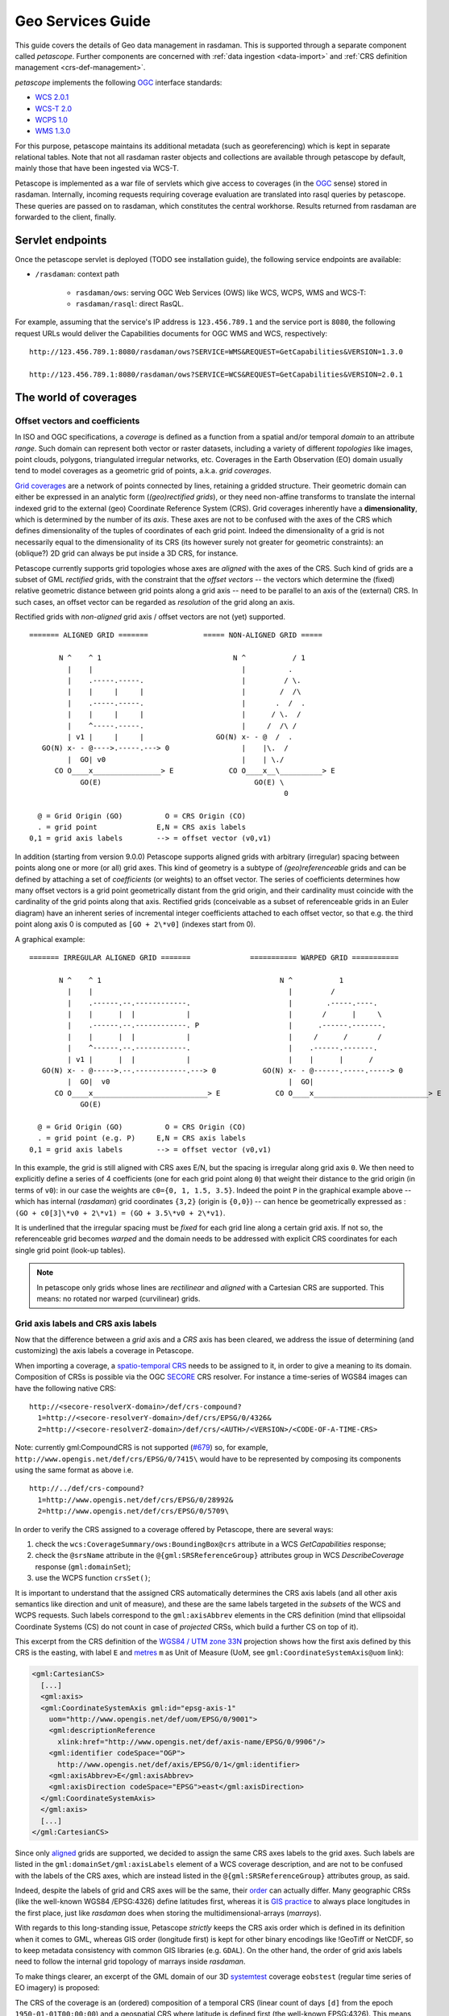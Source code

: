 .. highlight:: text

.. _sec_geo-services-guide:

##################
Geo Services Guide
##################

This guide covers the details of Geo data management in rasdaman. This is supported
through a separate component called *petascope*. Further components are
concerned with :ref:`data ingestion <data-import>` and :ref:`CRS
definition management <crs-def-management>`.

*petascope* implements the following `OGC <http://www.opengeospatial.org>`__ interface
standards:

- `WCS 2.0.1 <https://portal.opengeospatial.org/files/09-110r4>`_
- `WCS-T 2.0 <http://docs.opengeospatial.org/is/13-057r1/13-057r1.html>`_
- `WCPS 1.0 <https://portal.opengeospatial.org/files/08-059r4>`_
- `WMS 1.3.0 <http://portal.opengeospatial.org/files/?artifact_id=4756&passcode=4hy072w9zerhjyfbqfhq>`_

For this purpose, petascope maintains its additional metadata (such as
georeferencing) which is kept in separate relational tables. Note that not all
rasdaman raster objects and collections are available through petascope by
default, mainly those that have been ingested via WCS-T.

Petascope is implemented as a war file of servlets which give access to
coverages (in the `OGC <http://www.opengeospatial.org>`__ sense) stored in
rasdaman. Internally, incoming requests requiring coverage evaluation are
translated into rasql queries by petascope. These queries are passed on to
rasdaman, which constitutes the central workhorse. Results returned from
rasdaman are forwarded to the client, finally.

Servlet endpoints
=================

Once the petascope servlet is deployed (TODO see installation guide), the following
service endpoints are available:

* ``/rasdaman``: context path

    - ``rasdaman/ows``: serving OGC Web Services (OWS) like WCS, WCPS, WMS and WCS-T:

    - ``rasdaman/rasql``: direct RasQL.

For example, assuming that the service's IP address is ``123.456.789.1`` and the
service port is ``8080``, the following request URLs would deliver the
Capabilities documents for OGC WMS and WCS, respectively:

::

    http://123.456.789.1:8080/rasdaman/ows?SERVICE=WMS&REQUEST=GetCapabilities&VERSION=1.3.0

    http://123.456.789.1:8080/rasdaman/ows?SERVICE=WCS&REQUEST=GetCapabilities&VERSION=2.0.1


The world of coverages
======================

Offset vectors and coefficients
-------------------------------

In ISO and OGC specifications, a *coverage* is defined as a function from a
spatial and/or temporal *domain* to an attribute *range*. Such domain can
represent both vector or raster datasets, including a variety of different
*topologies* like images, point clouds, polygons, triangulated irregular
networks, etc. Coverages in the Earth Observation (EO) domain usually tend to
model coverages as a geometric grid of points, a.k.a. *grid coverages*.

`Grid coverages <http://rasdaman.org/wiki/GridTopologies>`_ are a network of
points connected by lines, retaining a gridded structure. Their geometric domain
can either be expressed in an analytic form (*(geo)rectified grids*), or they
need non-affine transforms to translate the internal indexed grid to the
external (geo) Coordinate Reference System (CRS). Grid coverages inherently have
a **dimensionality**, which is determined by the number of its *axis*. These
axes are not to be confused with the axes of the CRS which defines
dimensionality of the tuples of coordinates of each grid point. Indeed the
dimensionality of a grid is not necessarily equal to the dimensionality of its
CRS (its however surely not greater for geometric constraints): an (oblique?) 2D
grid can always be put inside a 3D CRS, for instance.

Petascope currently supports grid topologies whose axes are *aligned* with the
axes of the CRS. Such kind of grids are a subset of GML *rectified* grids, with
the constraint that the *offset vectors* -- the vectors which determine the
(fixed) relative geometric distance between grid points along a grid axis --
need to be parallel to an axis of the (external) CRS. In such cases, an offset
vector can be regarded as *resolution* of the grid along an axis.

Rectified grids with *non-aligned* grid axis / offset vectors are not (yet)
supported. ::

   ======= ALIGNED GRID =======             ===== NON-ALIGNED GRID =====

          N ^    ^ 1                               N ^           / 1
            |    |                                   |          .
            |    .-----.-----.                       |         / \.
            |    |     |     |                       |        /  /\
            |    .-----.-----.                       |       .  /  .
            |    |     |     |                       |      / \.  /
            |    ^-----.-----.                       |     /  /\ /
            | v1 |     |     |                 GO(N) x- - @  /  .
      GO(N) x- - @---->.-----.---> 0                 |    |\.  /
            |  GO| v0                                |    | \./
         CO O____x________________> E             CO O____x__\__________> E
               GO(E)                                    GO(E) \
                                                               0

     @ = Grid Origin (GO)          O = CRS Origin (CO)
     . = grid point              E,N = CRS axis labels
   0,1 = grid axis labels        --> = offset vector (v0,v1)


In addition (starting from version 9.0.0) Petascope supports aligned grids with
arbitrary (irregular) spacing between points along one or more (or all) grid
axes. This kind of geometry is a subtype of *(geo)referenceable* grids and can
be defined by attaching a set of *coefficients* (or weights) to an offset
vector. The series of coefficients determines how many offset vectors is a grid
point geometrically distant from the grid origin, and their cardinality must
coincide with the cardinality of the grid points along that axis. Rectified
grids (conceivable as a subset of referenceable grids in an Euler diagram) have
an inherent series of incremental integer coefficients attached to each offset
vector, so that e.g. the third point along axis 0 is computed as ``[GO + 2\*v0]``
(indexes start from 0).

A graphical example: ::

   ======= IRREGULAR ALIGNED GRID =======              =========== WARPED GRID ===========

          N ^    ^ 1                                          N ^           1
            |    |                                              |         /
            |    .------.--.------------.                       |        .-----.----.
            |    |      |  |            |                       |       /      |     \
            |    .------.--.------------. P                     |      .------.-------.
            |    |      |  |            |                       |     /      /       /
            |    ^------.--.------------.                       |    .------.-------.
            | v1 |      |  |            |                       |    |      |      /
      GO(N) x- - @----->.--.------------.---> 0           GO(N) x- - @------.-----.-----> 0
            |  GO|  v0                                          |  GO|
         CO O____x___________________________> E             CO O____x___________________________> E
               GO(E)

     @ = Grid Origin (GO)          O = CRS Origin (CO)
     . = grid point (e.g. P)     E,N = CRS axis labels
   0,1 = grid axis labels        --> = offset vector (v0,v1)


In this example, the grid is still aligned with CRS axes E/N, but the spacing is
irregular along grid axis ``0``. We then need to explicitly define a series of 4
coefficients (one for each grid point along ``0``) that weight their distance to
the grid origin (in terms of ``v0``): in our case the weights are ``c0={0, 1,
1.5, 3.5}``. Indeed the point ``P`` in the graphical example above -- which has
internal (*rasdaman*) grid coordinates ``{3,2}`` (origin is ``{0,0}``) -- can
hence be geometrically expressed as : ``(GO + c0[3]\*v0 + 2\*v1) = (GO + 3.5\*v0
+ 2\*v1)``.

It is underlined that the irregular spacing must be *fixed* for each grid line
along a certain grid axis. If not so, the referenceable grid becomes *warped*
and the domain needs to be addressed with explicit CRS coordinates for each
single grid point (look-up tables).

.. note::
  In petascope only grids whose lines are *rectilinear* and *aligned* with a
  Cartesian CRS are supported. This means: no rotated nor warped
  (curvilinear) grids.
  

Grid axis labels and CRS axis labels
------------------------------------

Now that the difference between a *grid* axis and a *CRS* axis has been cleared,
we address the issue of determining (and customizing) the axis labels a coverage
in Petascope.

When importing a coverage, a `spatio-temporal CRS
<http://www.researchgate.net/publication/237148512_Making_Time_Just_Another_Axis_in_Geospatial_Services/file/504635264eb4a97d90.pdf>`__
needs to be assigned to it, in order to give a meaning to its domain.
Composition of CRSs is possible via the OGC `SECORE
<http://link.springer.com/chapter/10.1007%2F978-3-642-29247-7_5>`__ CRS
resolver. For instance a time-series of WGS84 images can have the following
native CRS: ::

    http://<secore-resolverX-domain>/def/crs-compound?
      1=http://<secore-resolverY-domain>/def/crs/EPSG/0/4326&
      2=http://<secore-resolverZ-domain>/def/crs/<AUTH>/<VERSION>/<CODE-OF-A-TIME-CRS>

Note: currently gml:CompoundCRS is not supported (`#679
<http://rasdaman.org/ticket/679>`_) so, for example,
``http://www.opengis.net/def/crs/EPSG/0/7415\`` would have to be represented by
composing its components using the same format as above i.e. ::

    http://../def/crs-compound?
      1=http://www.opengis.net/def/crs/EPSG/0/28992&
      2=http://www.opengis.net/def/crs/EPSG/0/5709\


In order to verify the CRS assigned to a coverage offered by Petascope, there
are several ways:

1. check the ``wcs:CoverageSummary/ows:BoundingBox@crs`` attribute in a
   WCS *GetCapabilities* response;

2. check the ``@srsName`` attribute in the ``@{gml:SRSReferenceGroup}``
   attributes group in WCS *DescribeCoverage* response (``gml:domainSet``);

3. use the WCPS function ``crsSet()``;

It is important to understand that the assigned CRS automatically
determines the CRS axis labels (and all other axis semantics like
direction and unit of measure), and these are the same labels targeted
in the *subsets* of the WCS and WCPS requests. Such labels correspond to
the ``gml:axisAbbrev`` elements in the CRS definition (mind that
ellipsoidal Coordinate Systems (CS) do not count in case of *projected*
CRSs, which build a further CS on top of it).

This excerpt from the CRS definition of the `WGS84 / UTM zone
33N <http://www.opengis.net/def/crs/EPSG/0/32633>`__ projection shows
how the first axis defined by this CRS is the easting, with label ``E``
and `metres <http://www.opengis.net/def/uom/EPSG/0/9001>`__ ``m`` as
Unit of Measure (UoM, see ``gml:CoordinateSystemAxis@uom`` link):

.. code-block:: xml

    <gml:CartesianCS>
      [...]
      <gml:axis>
      <gml:CoordinateSystemAxis gml:id="epsg-axis-1"
        uom="http://www.opengis.net/def/uom/EPSG/0/9001">
        <gml:descriptionReference
          xlink:href="http://www.opengis.net/def/axis-name/EPSG/0/9906"/>
        <gml:identifier codeSpace="OGP">
          http://www.opengis.net/def/axis/EPSG/0/1</gml:identifier>
        <gml:axisAbbrev>E</gml:axisAbbrev>
        <gml:axisDirection codeSpace="EPSG">east</gml:axisDirection>
      </gml:CoordinateSystemAxis>
      </gml:axis>
      [...]
    </gml:CartesianCS>


Since only `aligned
<http://rasdaman.org/wiki/PetascopeUserGuide#Offsetvectorsandcoefficients>`_
grids are supported, we decided to assign the same CRS axes labels to the grid
axes. Such labels are listed in the ``gml:domainSet/gml:axisLabels`` element of
a WCS coverage description, and are not to be confused with the labels of the
CRS axes, which are instead listed in the ``@{gml:SRSReferenceGroup}``
attributes group, as said.

Indeed, despite the labels of grid and CRS axes will be the same, their `order
<http://wiki.osgeo.org/wiki/Axis_Order_Confusion>`__ can actually differ. Many
geographic CRSs (like the well-known WGS84 /EPSG:4326) define latitudes first,
whereas it is `GIS practice
<http://www.remotesensing.org/geotiff/faq.html?What%20is%20the%20purpose%20of%20GeoTIFF%20format%20for%20satellite%20data#AxisOrder>`__
to always place longitudes in the first place, just like *rasdaman* does when
storing the multidimensional-arrays (*marrays*).

With regards to this long-standing issue, Petascope *strictly* keeps the CRS
axis order which is defined in its definition when it comes to GML, whereas GIS
order (longitude first) is kept for other binary encodings like !GeoTiff or
NetCDF, so to keep metadata consistency with common GIS libraries (e.g.
``GDAL``). On the other hand, the order of grid axis labels need to follow the
internal grid topology of marrays inside *rasdaman*.

To make things clearer, an excerpt of the GML domain of our 3D `systemtest
<http://rasdaman.org/wiki/RasdamanTestSuites>`_ coverage ``eobstest`` (regular
time series of EO imagery) is proposed:

.. image:: media/geo-services-guide/GridDomainSetAxes.png
    :align: center
    :scale: 15%


The CRS of the coverage is an (ordered) composition of a temporal CRS (linear
count of days ``[d]`` from the epoch ``1950-01-01T00:00:00``) and a geospatial
CRS where latitude is defined first (the well-known EPSG:4326). This means that
*every* tuple of spatio-temporal coordinates in the coverage's domain will be a
3D tuple listing the count of days from 1^st^ of January 1950, then latitude
degrees then longitude degrees, like shown in the ``gml:origin/gml:pos``
element: the origin of the 3D grid is set on 1^st^ of January 1950, ``75.5``
degrees north and ``25`` degrees east (with respect to the origin of the
cartesian CS defined in EPSG:4326).

Grid coordinates follow instead the internal grid space, which is not aware of
any spatio-temporal attribute, and follows the order of axis as they are stored
in *rasdaman*: in the example, it is expressed that the collection is composed
of a 6x101x232 marray, having ``t`` (time) as first axis, then ``Long`` then
``Lat``. The spatio-temporal coordinates are instead expressed following the
order of the CRS definition, hence with latitude degrees before longitudes.

A final remark goes to the customization of CRS (and consequently grid) axes
labels, which can be particularly needed for temporal CRSs, especially in case
of multiple time axis in the same CRS. Concrete CRS definitions are a static XML
tree of GML elements defining axis, geographic coordinate systems, datums, and
so on. The candidate standard `OGC CRS Name-Type Specification
<http://www.ogcnetwork.net/system/files/11-135_OGC-NA_Name-Type-Specification-for-CRSs_2012-08-07.pdf>`__
offers a new kind of CRS, a `parametrized CRS
<http://rasdaman.org/wiki/SecoreUserGuide>`_, which can be bound to a concrete
definition, a CRS *template*, and which offers customization of one or more GML
elements directly via key-value pairs in the query component of HTTP URL
identifying the CRS.

As a practical example, we propose the complete XML definition of the
parametrized CRS defining ANSI dates, identified by the URI
http://rasdaman.org:8080/def/crs/OGC/0/AnsiDate:

.. code-block:: xml

    <ParameterizedCRS xmlns:gml="http://www.opengis.net/gml/3.2"
      xmlns:xlink="http://www.w3.org/1999/xlink"
      xmlns="http://www.opengis.net/CRS-NTS/1.0"
      xmlns:epsg="urn:x-ogp:spec:schema-xsd:EPSG:1.0:dataset"
      xmlns:rim="urn:oasis:names:tc:ebxml-regrep:xsd:rim:3.0"
      gml:id="param-ansi-date-crs">
      <description>Parametrized temporal CRS of days elapsed
        from 1-Jan-1601 (00h00 UTC).</description>
      <gml:identifier codeSpace="http://www.ietf.org/rfc/rfc3986">
          http://rasdaman.org:8080/def/crs/OGC/0/AnsiDate</gml:identifier>
        <parameters>
        <parameter name="axis-label">
          <value>"ansi"</value>
          <target>//gml:CoordinateSystemAxis/gml:axisAbbrev</target>
        </parameter>
        </parameters>
        <targetCRS
          xlink:href="http://rasdaman.org:8080/def/crs/OGC/0/.AnsiDate-template"/>
    </ParameterizedCRS>


This single-parameter definition allow the customization of the concrete CRS
*template* ``OGC:.AnsiDate-template`` (identified by
``http://rasdaman.org:8080/def/crs/OGC/0/.AnsiDate-template``) on its unique axis
label (``crsnts:parameter/crsnts:target``), via a parameter labeled
``axis-label``, and default value ``ansi``.

This way, when we assign this parameterized CRS to a coverage, we can either
leave the default ``ansi`` label to the time axis, or change it to some other
value by setting the parameter in the URL query:

* default ``ansi`` axis label: ``http://rasdaman.org:8080/def/crs/OGC/0/AnsiDate``
* custom ``ansi_date`` axis label: ``http://rasdaman.org:8080/def/crs/OGC/0/AnsiDate?axis-label="ansi_date"``

.. _coverage-implementation-schema-in-petascope:

Coverage Implementation Schema (CIS) in petascope
-------------------------------------------------

`CIS <http://docs.opengeospatial.org/is/09-146r6/09-146r6.html>`_ specifies the OGC
coverage model by establishing a concrete, interoperable,
conformance-testable coverage structure regardless of their data
format encoding down to the level of single "pixels" or "voxels".

Coverages can be encoded in any suitable format (such as GML, JSON, GeoTIFF,
or netCDF). Coverages are independent from service definitions and,
therefore, can be accessed through a variety of OGC services types,
such as the Web Coverage Service (WCS) Standard

Since rasdaman version 9.7+, petascope supports CIS version 1.1 with these
conformance classes:

* Class **coverage**.
* Class **grid-regular** (in *CIS 1.0*: **GridCoverage** and **RectifiedGridCoverage** 
  coverage types).

* Class **grid-irregular** (*only* supports **CIS::IrregularAxis**,
  in *CIS 1.0*: **ReferenceableGridCoverage** coverage type).

* Class **gml-coverage**: For *WCS version 2.1.0*, petascope allows
  to transform *CIS 1.0* coverage types to *CIS 1.1* in GML format:

  * For WCS requests (**DescribeCoverage/GetCoverage**) with non-standard
    parameter **outputType=GeneralGridCoverage**. Example: 
   
    ::
  
       http://localhost:8080/rasdaman/ows?service=WCS&version=2.1.0
         &request=DescribeCoverage
         &coverageId=test_mean_summer_airtemp
         &outputType=GeneralGridCoverage

       http://localhost:8080/rasdaman/ows?service=WCS&version=2.1.0
         &request=GetCoverage
         &coverageId=test_mean_summer_airtemp
         &outputType=GeneralGridCoverage

  * For WCPS requests, the same can be achieved using the extra parameter
    **outputType=GeneralGridCoverage** in **encode()**, when the GML format is used. Example: 
    
    ::

      for c in (test_irr_cube_2) return encode(c, 
              "gml",
              "{\"outputType\":\"GeneralGridCoverage\"}")

* Class **other-format-coverage**.
* Class **multipart-coverage**.

.. _subsets-in-petascope:

Subsets in Petascope
--------------------

We will describe how subsets (trims and slices) are treated by Petascope.
Before this you will have to understand how the topology of a grid coverage
is interpreted with regards to its origin, its bounding-box and the assumptions
on the sample spaces of the points. Some practical examples will be proposed.

Geometric interpretation of a coverage
^^^^^^^^^^^^^^^^^^^^^^^^^^^^^^^^^^^^^^

This section will focus on how the topology of a grid coverage is stored
and how Petascope interprets it. When it comes to the so-called *domainSet*
of a coverage (hereby also called domain, topology or geometry),
Petascope follows pretty much the GML model for rectified grids:
the grid origin and one offset vector per grid axis are enough to deduce
the full *domainSet* of such (regular) grids. When it comes to *referenceable*
grids, the *domainSet* still is kept in a compact vectorial form
by adding weighting coefficients to one or more offset vectors.

As by ​`GML standard <http://www.opengeospatial.org/standards/gml>`_ a grid
is a "network composed of two or more sets of curves in which
the members of each set intersect the members of the other sets in
an algorithmic way". The intersections of the curves are represented
by points: a point is 0D and is defined by a single coordinate tuple.

A first question arises on where to put the grid origin. The GML and ​GMLCOV
standards say that the mapping from the domain to the range
(feature space, payload, values) of a coverage is specified through a function,
formally a *gml:coverageFunction*. From the GML standard:
"If the gml:coverageFunction property is omitted for a gridded coverage
(including rectified gridded coverages) the gml:startPoint is considered
to be the value of the gml:low property in the gml:Grid geometry,
and the gml:sequenceRule is assumed to be linear and the gml:axisOrder
property is assumed to be +1 +2".

.. image:: media/geo-services-guide/sequenceRules.png
    :align: center
    :scale: 30%

In the image, it is assumed that the first grid axis (+1) is the horizontal axis,
while the second (+2) is the vertical axis; the grid starting point
is the full diamond. Rasdaman uses its own grid function when listing
cell values, linearly spanning the outer dimensions first, then proceeding
to the innermost ones. To make it clearer, this means *column-major* order.

In order to have a coeherent GML output, a mapping coverage function
is then declared. This can look like this in a 3D hypothetical response:

::

 <gml:coverageFunction>
   <gml:GridFunction>
     <gml:sequenceRule axisOrder="+3 +2 +1">Linear</gml:sequenceRule>
     <gml:startPoint>0 0 0</gml:startPoint>
   </gml:GridFunction>
 </gml:coverageFunction>

Coming back to the origin question on where to put the origin of our
grid coverages, we have to make it coincide to what the starting value
represents in rasdaman, the marray origin. As often done in GIS applications,
the origin of an image is set to be its upper-left corner: this finally means
that the origin of our rectified and referenceable grid coverages shall be
there too in order to provide a coherent *GML/GMLCOV* coverage. Note that
placing the origin in the upper-left corner of an image means that the
offset vector along the northing axis will point South,
hence will have negative norm (in case the direction of
the CRS axis points North!).

When it comes to further dimensions (a third elevation axis, time, etc.),
the position of the origin depends on the way data has been ingested.
Taking the example of a time series, if the marray origin
(which we can denote as ``[0:0:__:0]``, though it is more
precisely described as ``[dom.lo[0]:dom.lo[1]:__:dom.lo[n])``
is the earliest moment in time, then the grid origin will be
the earliest moment in the series too, and the offset vector in time
will point to the future (positive norm); in the other case, the origin
will be the latest time in the series, and its vector
will point to the past (negative norm).

To summarize, in any case the grid origin must point to the marray origin.
This is important in order to properly implement our linear sequence rule.

A second question arises on how to treat coverage points:
are they points or are they areas? The formal ISO term for the area of a point
is sample space. We will refer to it as well as footprint or area.
The GML standard provides guidance on the way to interpret a coverage:
"When a grid point is used to represent a sample space (e.g. image pixel),
the grid point represents the center of the sample space
(see ISO 19123:2005, 8.2.2)".

In spite of this, there is no formal way to describe GML-wise the footprint
of the points of a grid. Our current policy applies distinct choices separately
for each grid axis, in the following way:

* regular axis: when a grid axis has equal spacing between each of its points,
  then it is assumed that the sample space of the points is equal to
  this spacing (resolution) and that the grid points are in the middle
  of this interval.

* irregular axis: when a grid axis has an uneven spacing between its points,
  then there is no (currently implemented) way to either express or deduce
  its sample space, hence 0D points are assumed here (no footprint).

It is important to note that sample spaces are meaningful when areas are legal
in the Coordinate Reference System (CRS): this is not the case for Index CRSs,
where the allowed values are integrals only. Even on regular axes, points
in an Index CRSs can only be points, and hence will have 0D footprint.
Such policy is translated in practice to a *point-is-pixel-center*
interpretation of regular rectified images.

The following art explains it visually:

::

    KEY
              # = grid origin             o = pixel corners
              + = grid points             @ = upper-left corner of BBOX
      {v_0,v_1} = offset vectors

      |======== GRID COVERAGE MODEL =========|    |===== GRID COVERAGE + FOOTPRINTS =====|

                                                 {UL}
               v_0                                 @-------o-------o-------o-------o--- -
           -------->                               |       |       |       |       |
         . #-------+-------+-------+--- -          |   #   |   +   |   +   |   +   |
     v_1 | |       |       |       |               |       |       |       |       |
         | |       |       |       .               o-------o-------o-------o-------o-- -
         V |       |       |       .               |       |       |       |       .
           +-------+-------+--- -                  |   +   |   +   |   +   |       .
           |       |       |                       |       |       |       |
           |       |       .                       o-------o-------o-------o-- -
           |       |       .                       |       |       |       .
           +-------+--- -                          |   +   |   +   .       .
           |       |                               |       |       .
           |       .                               o-------o--- -
           |       .                               |       .
           +--- -                                  .   +   .
           .                                       .
           .

      |======================================|    |======================================|

The left-side grid is the GML coverage model for a regular grid: it is
a network of (rectilinear) curves, whose intersections determine
the grid points '+'. The description of this model is what petascopedb
knows about the grid.

The right-hand grid is instead how Petascope inteprets the information
in petascopedb, and hence is the coverage that is seen by the enduser.
You can see that, being this a regular grid, sample spaces (pixels)
are added in the perception of the coverage, causing an extension
of the bbox (*gml:boundedBy*) of half-pixel on all sides.
The width of the pixel is assumed to be equal to the (regular) spacing
of the grid points, hence each pixel is of size *|v_0| x |v_1|*,
being \* the norm operator.

As a final example, imagine that we take this regular 2D pattern
and we build a stack of such images on irregular levels of altitude:

::

      KEY
              # = grid origin             X = ticks of the CRS height axis
              + = grid points             O = origin of the CRS height axis
      {v_0,v_2} = offset vectors


          O-------X--------X----------------------------X----------X-----X-----------> height
          |
          |       ---> v_2
          |     . #________+____________________________+__________+_____+
          | v_0 | |        |                            |          |     |
          |     V +________+____________________________+__________+_____+
          |       |        |                            |          |     |
          |       +________+____________________________+__________+_____+
          |       |        |                            |          |     |
          |       +________+____________________________+__________+_____+
          |       |        |                            |          |     |
          V       .        .                            .          .     .
       easting

In petascopedb we will need to add an other axis to the coverage topology,
assigning a vector *'v_2'* to it (we support
*gmlrgrid:ReferenceableGridByVectors* only, hence each axis of any kind
of grid will have a vector). Weighting coefficients will then determine
the height of each new z-level of the cube: such heights are encoded as
distance from the grid origin *'#'* normalized by the offset vector *v_2*.
Please note that the vector of northings *v_1* is not visible
due to the 2D perspective: the image is showing the *XZ* plane.

Regarding the sample spaces, while petascope will still assume
the points are pixels on the *XY* plane (eastings/northings),
it will instead assume 0D footprint along Z, that is along height:
this means that the extent of the cube along height will exactly fit
to the lowest and highest layers, and that input Z slices will have to
select the exact value of an existing layer.

The latter would not hold on regular axes: this is because input subsets
are targeting the sample spaces, and not just the grid points, but this is
covered more deeply in the following section.

Input and output subsettings
^^^^^^^^^^^^^^^^^^^^^^^^^^^^

This section will cover two different facets of the interpretation and usage
of subsets: how they are formalized by Petascope and how they are adjusted.
Trimming subsets *'lo,hi'* are mainly covered here: slices do not pose
many interpretative discussions.

A first point is whether an interval (a trim operation) should be (half)
open or closed. Formally speaking, this determines whether the extremes
of the subset should or shouldn't be considered part of it: (lo,hi)
is an open interval, [lo.hi) is a (right) open interval, and [lo,hi]
is a closed interval. Requirement 38 of the ​WCS Core standard (OGC 09-110r4)
specifies that a /subset/ is a closed interval.

A subsequent question is whether to apply the subsets on the coverage points
or on their footprints. While the WCS standard does not provide
recommendations, we decided to target the sample spaces, being it a much more
intuitive behavior for users who might ignore the internal representation
of an image and do not want to lose that "half-pixel" that would inevitably
get lost if footprints were to be ignored.

We also consider here "right-open sample spaces", so the borders of
the footprints are not all part of the footprint itself: this means
that two adjacent footprints will not share the border, which will
instead belong to the greater point (so typically on the right side
in the CRS space). A slice exactly on that border will then pick
the right-hand "greater" point only. Border-points instead always include
the external borders of the footprint: slices right on the native BBOX
of the whole coverage will pick the border points and will not
return an exception.

Clarified this, the last point is how coverage bounds are set before shipping,
with respect to the input subsets. That means whether our service should return
the request bounding box or the minimal bounding box.

Following the (strong) encouragement in the WCS standard itself
(requirement 38 WCS Core), Petascope will fit the input subsets to the extents
of sample spaces (e.g. to the pixel areas), thus returning the minimal
bounding box. This means that the input bbox will usually be extended
to the next footprint border. This is also a consequence of our decision
to apply subsets on footprints: a value which lies inside a pixel will always
select the associated grid point, even if the position of the grid point
is actually outside of the subset interval.

Examples
^^^^^^^^

In this section we will examine the intepretation of subsets by petascope
by taking different subsets on a single dimension of 2D coverage.
To appreciate the effect of sample spaces, we will first assume
regular spacing on the axis, and then irregular 0D-footprints.

::

    Test coverage information:

    --------------------
    mean_summer_airtemp (EPSG:4326)
    Size is 886, 711
    Pixel Size = (0.050000000000000,-0.050000000000000)
    Upper Left  ( 111.9750000,  -8.9750000)
    Lower Left  ( 111.9750000, -44.5250000)
    Upper Right ( 156.2750000,  -8.9750000)
    Lower Right ( 156.2750000, -44.5250000)

::

   From this geo-information we deduce that the grid origin,
   which has to be set in the upper-left corner of the image,
   in the centre of the pixel are, will be:

   origin(mean_summer_airtemp) = [ (111.975 + 0.025) ,  (-8.975 - 0.025) ]
                               = [  112.000          ,   -9.000          ]

::

   Regular axis: *point-is-area*

    KEY
           o = grid point
           | = footprint border

       [=s=] = subset
           [ = subset.lo
           ] = subset.hi

    _______________________________________________________________________

             112.000   112.050   112.100   112.150   112.200
    Long:  |----o----|----o----|----o----|----o----|----o----|-- -- -
              cell0     cell1     cell2     cell3     cell4
                [s1]
                     [== s2 ===]
                     [== s3 ==]
                 [==== s4 ====]
       [== s5 ==]
    _______________________________________________________________________

      s1: [112.000, 112.020]
      s2: [112.025, 112.075]
      s3: [112.025, 112.070]
      s4: [112.010, 112.070]
      s5: [111.950, 112.000]

    Applying these subsets to mean_summer_airtemp will produce the following responses:

        | GRID POINTS INCLUDED |  OUTPUT BOUNDING-BOX(Long)
    -----+----------------------+----------------------------
     s1 | cell0                |    [ 111.975, 112.025 ]
     s2 | cell1, cell2         |    [ 112.025, 112.125 ]
     s3 | cell1                |    [ 112.025, 112.075 ]
     s4 | cell0, cell1         |    [ 111.975, 112.075 ]
     s5 | cell0                |    [ 111.9

::

   Irregular axis: *point-is-point*

         KEY
           o = grid point

       [=s=] = subset
           [ = subset.lo
           ] = subset.hi

    _______________________________________________________________________

             112.000       112.075  112.110           112.230
    Long:       o-------------o--------o-----------------o--- -- -
              cell0         cell1    cell2             cell3
                [s1]
                  [== s2 ===]
                       [== s3 ==]
             [======= s4 =======]
       [== s5 ==]
    _______________________________________________________________________

      s1: [112.000, 112.020]
      s2: [112.010, 112.065]
      s3: [112.040, 112.090]
      s4: [111.970, 112.090]
      s5: [111.920, 112.000]

   Applying these subsets to mean_summer_airtemp will produce the following responses (please note tickets #681 and #682):

        | GRID POINTS INCLUDED |  OUTPUT BOUNDING-BOX(Long)
    -----+----------------------+----------------------------
     s1 | cell0                |    [ 112.000, 112.000 ]
     s2 | --- (WCSException)   |    [ --- ]
     s3 | cell1                |    [ 112.075, 112.075 ]
     s4 | cell0, cell1         |    [ 112.000, 112.075 ]
     s5 | cell0                |    [ 112.000, 112.000 ]



.. _crs-def-management:

CRS management
--------------

Petascope relies on a [SecoreUserGuide SECORE] Coordinate Reference System (CRS)
resolver that can provide proper metadata on, indeed, coverage's native CRSs.
One could either [SecoreDevGuide deploy] a local SECORE instance, or use the
official `OGC SECORE resolver
<http://external.opengeospatial.org/twiki_public/CRSdefinitionResolver>`__
(``http://www.opengis.net/def/crs/``). CRS resources are identified then by HTTP
URIs, following the related `OGC policy document
<http://portal.opengeospatial.org/files/40077>`__ of 2011, based on the White
Paper `'OGC Identifiers - the case for http URIs'
<http://portal.opengeospatial.org/files/?artifact_id=39467>`__. These HTTP URIs
must resolve to GML resources that describe the CRS, such as
http://rasdaman.org:8080/def/crs/EPSG/0/27700 that themselves contain only
resolvable HTTP URIs pointing to additional definitions within the CRS; so for
example http://www.epsg-registry.org/export.htm?gml=urn:ogc:def:crs:EPSG::27700
is not allowed because, though it is a resolvable HTTP URI pointing at a GML
resource that describes the CRS, internally it uses URNs which SECORE is unable
to resolve.


OGC Web Services
================

WCS
---

"The OpenGIS Web Coverage Service Interface Standard (WCS) defines a standard
interface and operations that enables interoperable access to geospatial
`coverages <http://www.opengeospatial.org/ogc/glossary/c>`__." (`WCS standards
<http://www.ogcnetwork.net/wcs>`__)

Metadata regarding the range (feature space) of a coverage ``"myCoverage"`` is a
fundamental part of a `GMLCOV
<https://portal.opengeospatial.org/files/?artifact_id=48553>`__ coverage model.
Responses to WCS *DescribeCoverage* and *GetCoverage* will show such information
in the ``gmlcov:rangeType`` element, encoded as fields of the OGC `SWE data
model <http://www.opengeospatial.org/standards/swecommon>`__.
For instance, the range type of a test coverage ``mr``, associated with the
primitive quantity with ``unsigned char`` values is the following:

.. code-block:: xml

    <gmlcov:rangeType>
        <swe:DataRecord>
        <swe:field name="value">
            <swe:Quantity definition="http://www.opengis.net/def/dataType/OGC/0/unsignedByte">
            <swe:label>unsigned char</swe:label>
            <swe:description>primitive</swe:description>
            <swe:uom code="10^0"/>
            <swe:constraint>
              <swe:AllowedValues>
                <swe:interval>0 255</swe:interval>
              </swe:AllowedValues>
            </swe:constraint>
            </swe:Quantity>
        </swe:field>
        </swe:DataRecord>
    </gmlcov:rangeType>

Note that a quantity can be associated with multiple allowed intervals, as by
SWE specifications.

Declarations of NIL values are also possible: one or more values representing
not available data or which have special meanings can be declared along with
related *reasons*, which are expressed via URIs (see
http://www.opengis.net/def/nil/OGC/0/ for official NIL resources provided by
OGC).

You can use ``http://yourserver/rasdaman/ows`` as service endpoints to which to
send WCS requests, e.g. ::

    http://yourserver/rasdaman/ows?service=WCS&version=2.0.1&request=GetCapabilities

See `example queries <http://rasdaman.org/browser/systemtest/testcases_services/test_wcs/queries>`_
in the WCS systemtest which send KVP (key value pairs) GET request and
XML POST request to Petascope.

WCPS
----

"The OpenGIS Web Coverage Service Interface Standard (WCS) defines a
protocol-independent language for the extraction, processing, and analysis of
multi-dimensional gridded `coverages
<http://www.opengeospatial.org/ogc/glossary/c>`__ representing sensor, image, or
statistics data. Services implementing this language provide access to original
or derived sets of geospatial coverage information, in forms that are useful for
client-side rendering, input into scientific models, and other client
applications. Further information about WPCS can be found at the `WCPS Service
<http://www.ogcnetwork.net/wcps>`__ page of the OGC Network.
(http://www.opengeospatial.org/standards/wcps)

The WCPS language is independent from any particular request and response
encoding, allowing embedding of WCPS into different target service frameworks
like WCS and WPS. The following documents are relevant for WCPS; they can be
downloaded from `www.opengeospatial.org/standards/wcps
<http://www.opengeospatial.org/standards/wcps>`__:

* **OGC 08-068r2:** The protocol-independent ("abstract") syntax definition;
  this is the core document. Document type: IS (Interface Standard.

* **OGC 08-059r3:** This document defines the embedding of WCPS into WCS by
  specifying a concrete protocol which adds an optional *ProcessCoverages*
  request type to WCS. Document type: IS (Interface Standard).

* **OGC 09-045:** This draft document defines the embedding of WCPS into
  WPS as an application profile by specifying a concrete subtype of the
  *Execute* request type.

There are a `online demo <http://earthlook.eecs.jacobs-university.de/demo/geo-service/wcps.php>`__
and `online tutorial <http://tutorial.rasdaman.org/rasdaman-and-ogc-ws-tutorial/#ogc-web-services-web-coverage-processing-service>`__;
see also the `WCPS manual and tutorial <http://earthlook.eecs.jacobs-university.de/standard/interface-wcps.php>`__.

The *petascope* implementation supports both Abstract
(`example <http://rasdaman.org/browser/systemtest/testcases_services/test_wcps/queries/233-extra_params_merge_new_metadata.test>`__)
and XML syntaxes (`example <http://rasdaman.org/browser/systemtest/testcases_services/test_wcps/queries/245-test_enqoute_cdata_greate_less_character.xml>`__).
For guidelines on how to safely build and troubleshoot WCPS query with
Petascope, see `this <https://groups.google.com/d/msg/rasdaman-users/gn1ygvju_Ps/UVGOunn0st8J>`__
topic in the mailing-list.

The standard for WCPS GET request is ::

    http://yourserver/rasdaman/ows?service=WCS&version=2.0.1
      &request=ProcessCoverage&query=YOUR\_WCPS\_QUERY

You can use ``http://your.server/rasdaman/ows/wcps`` as a shortcut
service endpoint to which to send WCPS requests. This is not an OGC
standard for WCPS but is kept for testing purpose for WCPS queries.
The following form is equivalent to the previous one: ::

    http://yourserver/rasdaman/ows/wcps?query=YOUR\_WCPS\_QUERY


WMS
---

"The OpenGIS Web Map Service Interface Standard (WMS) provides a simple HTTP
interface for requesting geo-registered map images from one or more distributed
geospatial databases. A WMS request defines the geographic layer(s) and area of
interest to be processed. The response to the request is one or more
geo-registered map images (returned as JPEG, PNG, etc) that can be displayed in
a browser application. The interface also supports the ability to specify
whether the returned images should be transparent so that layers from multiple
servers can be combined or not."

Petascope supports WMS 1.3.0. Some resources:

- `How to publish a WMS layer via WCST\_Import <http://rasdaman.org/wiki/WCSTImportGuide>`__.
- `Add WMS style queries to existing layers <http://rasdaman.org/wiki/WMSGuide#Stylecreation>`__.

Administration
^^^^^^^^^^^^^^

The WMS 1.3 is self-administered by all intents and purposes, the
database schema is created automatically and updates each time the
Petascope servlet starts if necessary. The only input needed from the
administrator is the service information which should be filled in
``$RMANHOME/etc/wms_service.properties`` before the servlet is started.

Data ingestion & removal
^^^^^^^^^^^^^^^^^^^^^^^^

Layers can be easily created from existing coverages in WCS.
This has several advantages:

* Creating the layer is extremely simple and can be done by both humans and machines.

* The possibilities of inserting data into WCS are quite advanced
  (see `wiki:WCSTImportGuide <http://rasdaman.org/wiki/WCSTImportGuide>`_).

* Data is not duplicated among the services offered by Petascope.

**Possible WMS requests**:

* The ``InsertWCSLayer`` request will create a new layer from an existing coverage
  without an associated WMS layer served by the web coverage service
  offered by petascope. Example:

::

  http://example.org/rasdaman/ows?service=WMS&version=1.3.0
         &request=InsertWCSLayer&wcsCoverageId=MyCoverage

* To update an existing WMS layer from an existing coverage with
  an associated WMS layer use ``UpdateWCSLayer`` request. Example:

::

  http://example.org/rasdaman/ows?service=WMS&version=1.3.0
          &request=UpdateWCSLayer&wcsCoverageId=MyCoverage

* To remove a layer, just delete associated coverage.  Example:

::

  http://example.org/rasdaman/ows?service=WCS&version=2.0.1
          &request=DeleteCoverage&coverageId=MyCoverage


Transparent nodata value
^^^^^^^^^^^^^^^^^^^^^^^^

By adding a parameter ``transparent=true`` to WMS requests, the returned image
will have ``NoData Value=0`` in the bands' metadata, so the WMS client will
consider all the pixels with 0 value as transparent. E.g: ::

    http://localhost:8080/rasdaman/ows?service=WMS&version=1.3.0
        &request=GetMap&layers=waxlake1
        &bbox=618887,3228196,690885,%203300195.0
        &crs=EPSG:32615&width=600&height=600&format=image/png
        &TRANSPARENT=TRUE


Style creation
^^^^^^^^^^^^^^

Styles can be created for layers using rasql and WCPS query fragments. This
allows users to define several visualization options for the same dataset in a
flexible way. Examples of such options would be color classification, NDVI
detection etc. The following HTTP request will create a style with the name,
abstract and layer provided in the KVP parameters below

.. note::
    For Tomcat version 7+ it requires the query (WCPS/rasql fragment)
    to be encoded correctly. Please use this website
    http://meyerweb.com/eric/tools/dencoder/ to encode your query first:

- WCPS query fragment example (since rasdaman 9.5): ::

    http://localhot:8080/rasdaman/ows?
        service=WMS&
        version=1.3.0&
        request=InsertStyle&
        name=wcpsQueryFragment&
        layer=test_wms_4326&
        abstract=This style marks the areas where fires are in progress with the color red&
        wcpsQueryFragment=switch case $c > 1000 return {red: 107; green:17; blue:68}
        default return {red: 150; green:103; blue:14})

   The variable $c will be replaced by a layer name when sending a GetMap request
   containing this layer's style.

-  Rasql query fragment examples: ::

    http://example.org/rasdaman/ows?service=WMS&version=1.3.0&request=InsertStyle
        &name=FireMarkup
        &layer=dessert_area
        &abstract=This style marks the areas where fires are in progress with the color red
        &rasqlTransformFragment=case $Iterator when ($Iterator + 2) > 200 then {255, 0, 0}
        else {0, 255, 0} end

   The variable ``$Iterator`` will be replaced with the actual name of the rasdaman
   collection and the whole fragment will be integrated inside the regular
   ``GetMap`` request.

**Removal**

To remove a particular style you can use a ``DeleteStyle`` request. Note
that this is a *non-standard* extension of WMS 1.3. ::

    http://example.org/rasdaman/ows?service=WMS&version=1.3.0
        &request=DeleteStyle&layer=dessert_area&style=FireMarkup


3D+ coverage as WMS layer
^^^^^^^^^^^^^^^^^^^^^^^^^

Petascope allows to import a 3D+ coverage as a WMS layer. The user can specify
``"wms_import": true`` in the ingredients file when importing data with
*wcst_import.sh* for 3D+ coverage with *regular_time_series*,
*irregular_time_series* and *general_coverage* recipes.
For `example <http://rasdaman.org/browser/systemtest/testcases_services/test_all_wcst_import/testdata/wms_3d_time_series_irregular/ingest.template.json>`_
you find an irregular_time_series 3D coverage from 2D geotiff files use case.

Once the data coverage is ingested, the user can send ``GetMap`` requests
on non-geo-referenced axes according to the OGC WMS 1.3.0 standard.
The table below shows the subset parameters for different axis types:

+------------------++-------------------------------------------------+
|Axis Type         |Subset parameter                                  |
+==================+==================================================+
|Time              |time=...                                          |
+------------------+--------------------------------------------------+
|Elevation         |elevation=...                                     |
+------------------+--------------------------------------------------+
|Other             |dim_AxisName=... (e.g dim_pressure=...)           |
+------------------+--------------------------------------------------+


According to the WMS 1.3.0 specification, the subset
for non-geo-referenced axes can have these formats:

* Specific value (*value1*): time='2012-01-01T00:01:20Z, dim_pressure=20,...

* Range values (*min/max*): time='2012-01-01T00:01:20Z'/'2013-01-01T00:01:20Z,
  dim_pressure=20/30,...

* Multiple values (*value1,value2,value3,...*): time='2012-01-01T00:01:20Z,
  '2013-01-01T00:01:20Z, dim_pressure=20,30,60,100,...

* Multiple range values (*min1/max1,min2/max2,...*):
  dim_pressure=20/30,40/60,...


.. note::

   A ``GetMap`` request is **always 2D**, so if a non-geo-referenced axis
   is omitted from the request it will be considered as a slice
   on the *upper bound* of this axis (e.g. in a time-series it will
   return the slice for the latest date).

``GetMap`` request examples:

* ​Multiple values on `time axis of 3D coverage <http://rasdaman.org/browser/systemtest/testcases_services/test_wms/queries/29-get_map_on_3d_time_series_irregular_time_specified.test>`_.

​* Multiple values on `time, dim_pressure axes of 4d coverage <http://rasdaman.org/browser/systemtest/testcases_services/test_wms/queries/31-get_map_on_4d_coverage_dim_pressure_and_time_irregular_specified.test>`_.


Testing the WMS
^^^^^^^^^^^^^^^

You can test the service using your favorite WMS client or directly through a
GetMap request like the following:

::

    http://example.org/rasdaman/ows?service=WMS&version=1.3.0&request=GetMap
        &layers=MyLayer
        &bbox=618885.0,3228195.0,690885.0,3300195.0
        &crs=EPSG:32615
        &width=600
        &height=600
        &format=image/png

Errors and Workarounds
^^^^^^^^^^^^^^^^^^^^^^

**Cannot load new WMS layer in QGIS**
    In this case, the problem is due to QGIS caching the WMS GetCapabilities from the last
    request so the new layer does not exist (see here for clear caching solution:
    http://osgeo-org.1560.x6.nabble.com/WMS-provider-Cannot-calculate-extent-td5250516.html)



WCS-T
-----

The WCS Transaction extension (WCS-T) defines a standard way of inserting,
deleting and updating coverages via a set of web requests. This guide describes
the request types that WCS-T introduces and shows the steps necessary to import
coverage data into a rasdaman server, data which is then available in the
server's WCS offerings.

**Supported coverage data format**


Currently, WCS-T supports coverages in GML format for importing. The metadata of
the coverage is thus explicitly specified, while the raw cell values can be
stored either explicitly in the GML body, or in an external file linked in the
GML body, as shown in the examples below. The format of the file storing the
cell values must be one supported by the GDAL library
(http://www.gdal.org/formats_list.html), such as TIFF / GeoTIFF, JPEG, JPEG2000,
PNG etc.

Inserting coverages
^^^^^^^^^^^^^^^^^^^


Inserting a new coverage into the server's WCS offerings is done using
the ``InsertCoverage`` request.

*Standard parameters:*

+------------------+------------------------+----------------------------------------------------------+-----------------------------+
|Request           |Value                   |Description                                               |Required                     |
|Parameter         |                        |                                                          |                             |
+==================+========================+==========================================================+=============================+
|service           |WCS                     |                                                          |Yes                          |
+------------------+------------------------+----------------------------------------------------------+-----------------------------+
|version           |2.0.1 or later          |                                                          |Yes                          |
+------------------+------------------------+----------------------------------------------------------+-----------------------------+
|request           |InsertCoverage          |                                                          |Yes                          |
+------------------+------------------------+----------------------------------------------------------+-----------------------------+
|inputCoverageRef  |a valid url.            |Url pointing to the GML coverage to be inserted.          |One of inputCoverageRef or   |
|                  |                        |                                                          |inputCoverage is required    |
+------------------+------------------------+----------------------------------------------------------+-----------------------------+
|inputCoverage     |a coverage in GML format|The coverage to be inserted, in GML format.               |One of inputCoverageRef or   |
|                  |                        |                                                          |inputCoverage is required    |
+------------------+------------------------+----------------------------------------------------------+-----------------------------+
|useId             |new or existing         |Indicates wheter to use the coverage id from the coverage |No                           |
|                  |                        |body, or tells the server to generate a new one.          |                             |
+------------------+------------------------+----------------------------------------------------------+-----------------------------+

*Vendor specific parameters:*

+-------------+-------------------------------------------------+----------------------------------------------------------+--------+
|Request      |Value                                            |Description                                               |Required|
|Parameter    |                                                 |                                                          |        |
+=============+=================================================+==========================================================+========+
|pixelDataType|any GDAL supported data type                     |In cases where cell values are given in the GML body, the |No      |
|             |                                                 |datatype can be indicated through this parameter.         |        |
|             |                                                 |If omitted, it defaults to Byte.                          |        |
+-------------+-------------------------------------------------+----------------------------------------------------------+--------+
|tiling       |same as rasdaman tiling clause                   |Indicates the tiling of the array holding the cell values.|No      |
|             |`wiki:Tiling <http://rasdaman.org/wiki/Tiling>`_ |                                                          |        |
+-------------+-------------------------------------------------+----------------------------------------------------------+--------+

The response of a successful coverage request is the coverage id of the
newly inserted coverage.

**Examples**

The following example shows how to insert the coverage available at:
http://schemas.opengis.net/gmlcov/1.0/examples/exampleRectifiedGridCoverage-1.xml.
The tuple list is given in the GML body. ::

    http://localhost:8080/rasdaman/ows?service=WCS&version=2.0.1&request=InsertCoverage
        &coverageRef=http://schemas.opengis.net/gmlcov/1.0/examples/exampleRectifiedGridCoverage-1.xml


The following example shows how to insert a coverage stored on the
server on which rasdaman runs. The cell values are stored in a TIFF file
(attachment:myCov.gml), the coverage id is generated by the server and
aligned tiling is used for the array storing the cell values. ::

    http://localhost:8080/rasdaman/ows?service=WCS&version=2.0.1&request=InsertCoverage
        &coverageRef=file:///etc/data/myCov.gml&useId=new&tiling=aligned [0:500, 0:500]

*Coming soon:* the same operation, but via a POST XML request to
http://localhost:8080/rasdaman/ows:

.. code-block:: xml

    <?xml version="1.0" encoding="UTF-8"?>
        <wcs:InsertCoverage
        xmlns:xsi="http://www.w3.org/2001/XMLSchema-instance"
        xmlns:wcs="http://www.opengis.net/wcs/2.0"
        xmlns:gml="http://www.opengis.net/gml/3.2"
        xsi:schemaLocation="http://schemas.opengis.net/wcs/2.0 ../wcsAll.xsd"
        service="WCS" version="2.0.1">
      <wcs:coverage>here goes the contents of myCov.gml</wcs:coverage>
      <wcs:useId>
        new
      </wcs:useId>
    </wcs:InsertCoverage>


Deleting coverages
^^^^^^^^^^^^^^^^^^

To delete a coverage (along with the corresponding rasdaman collection), use the
standard ``DeleteCoverage`` **WCS-T** request. For example, the coverage
'test_mr' can be deleted with a request as following: ::

    http://yourserver/rasdaman/ows?service=WCS&version=2.0.1
      &request=DeleteCoverage&coverageId=test_mr

Deleting coverages is also possible from the WS-client frontend available at
``http://yourserver/rasdaman/ows`` (``WCS`` > ``DeleteCoverage`` tab).


Non-standard requests
^^^^^^^^^^^^^^^^^^^^^

.. _wcs-t-non-standard-requests-wms:

**WMS**

The following requests are used to *create/delete* downscaled coverages which
are used for WMS pyramids feature.

* ``InsertScaleLevel``: create a downscaled collection for a specific coverage
  and given level; e.g. to create a downscaled coverage
  of *test_world_map_scale_levels* that is *4x smaller*:

::

  http://localhost:8082/rasdaman/ows?service=WCS&version=2.0.1
  &request=InsertScaleLevel
  &coverageId=test_world_map_scale_levels
  &level=4

* ``DeleteScaleLevel``: delete an existing downscaled coverage
  at a given level; e.g. to delete downscaled level 4 of coverage
  *test_world_map_scale_levels*:

::

  http://localhost:8082/rasdaman/ows?service=WCS&version=2.0.1
  &request=DeleteScaleLevel
  &coverageId=test_world_map_scale_levels
  &level=4`



Non-standard functionality
==========================

.. _petascope-clipping:

Clipping in petascope
---------------------

WCS and WCPS services in Petascope support the `WKT format
<https://en.wikipedia.org/wiki/Well-known_text>`__ for clipping with
``MultiPolygon (2D)``, ``Polygon (2D)`` and ``LineString (1D+)``. The result of
MultiPolygon and Polygon is always a 2D coverage, and LineString results in a
1D coverage.

Petascope also supports ``curtain`` and ``corridor`` clippings by Polygon
and Linestring on **3D+ coverages** by ``Polygon (2D)`` and ``Linestring (1D)``.
The result of ``curtain`` clipping has same dimensionality as the input coverage
and the result of ``corridor`` clipping is always a 3D coverage
with the first axis being the **trackline** of the corridor by convention.

Below you find the documentation for WCS and WCPS with a few simple examples; an
interactive demo is available `here
<http://earthlook.eecs.jacobs-university.de/demo/application-domain/clipping.php>`__.


WCS
^^^

Clipping can be done by adding a ``&clip=`` parameter to the request. If the
``subsettingCRS`` parameter is specified then this CRS applies to the clipping
WKT as well, otherwise it is assumed that the WKT is in the native coverage CRS.

**Examples**

-  Polygon clipping on coverage with nativeCRS ``EPSG:4326``.

    ::

        http://localhost:8080/rasdaman/ows&
        service=WCS&
        version=2.0.1&
        request=GetCoverage&
        coverageId=test_wms_4326&
        clip=POLYGON((55.8 -96.6, 15.0 -17.3))&
        format=image/png

-  Polygon clipping with coordinates in ``EPSG:3857`` (from ``subsettingCRS`` parameter) on coverage with nativeCRS ``EPSG:4326``.

    ::

        http://localhost:8080/rasdaman/ows&
        service=WCS&
        version=2.0.1&
        request=GetCoverage&
        coverageId=test_wms_4326&
        clip=POLYGON((13589894.568 -2015496.69612, 15086830.0246 -1780682.3822))&
        subsettingCrs=http://opengis.net/def/crs/EPSG/0/3857&
        format=image/png

-  Linestring clipping on a 3D coverage ``(axes: X, Y, ansidate)``.

    ::

        http://localhost:8080/rasdaman/ows&
        service=WCS&
        version=2.0.1&
        request=GetCoverage&
        coverageId=test_irr_cube_2&
        clip=LineStringZ(75042.7273594 5094865.55794 "2008-01-01T02:01:20.000Z",
        705042.727359 5454865.55794 "2008-01-08T00:02:58.000Z")&
        format=text/csv

-  Multipolygon clipping on 2D coverage

    ::

        http://localhost:8080/rasdaman/ows&
        service=WCS&
        version=2.0.1&
        request=GetCoverage&
        coverageId=test_mean_summer_airtemp&
        clip=Multipolygon( ((-23.189600 118.432617, -27.458321 117.421875,
                             -30.020354 126.562500, -24.295789 125.244141)),
                           ((-27.380304 137.768555, -30.967012 147.700195,
                             -25.491629 151.259766, -18.050561 142.075195)) )&
        format=image/png

- Curtain clipping by a Linestring on 3D coverage

    ::

        http://localhost:8080/rasdaman/ows&
        service=WCS&
        version=2.0.1&
        request=GetCoverage&
        coverageId=test_eobstest&
        clip=CURTAIN( projection(Lat, Long), linestring(25 41, 30 41, 30 45, 30 42) )&
        format=text/csv

- Curtain clipping by a Polygon on 3D coverage

    ::

        http://localhost:8080/rasdaman/ows&
        service=WCS&
        version=2.0.1&
        request=GetCoverage&
        coverageId=test_eobstest&
        clip=CURTAIN(projection(Lat, Long), Polygon((25 40, 30 40, 30 45, 30 42)))&
        format=text/csv

- Corridor clipping by a Linestring on 3D coverage

    ::

        http://localhost:8080/rasdaman/ows&
        service=WCS&
        version=2.0.1&
        request=GetCoverage&
        coverageId=test_irr_cube_2&
        clip=corridor( projection(E, N),
             LineString(75042.7273594  5094865.55794 "2008-01-01T02:01:20.000Z",
                        75042.7273594 5194865.55794 "2008-01-01T02:01:20.000Z"),
             LineString(75042.7273594 5094865.55794, 75042.7273594 5094865.55794,
                        85042.7273594 5194865.55794, 95042.7273594 5194865.55794)
            )&
        format=application/gml+xml

- Corridor clipping by a Polygon on 3D coverage

    ::

        http://localhost:8080/rasdaman/ows&
        service=WCS&
        version=2.0.1&
        request=GetCoverage&
        coverageId=test_eobstest&
        clip=corridor( projection(Lat, Long),
             LineString(26 41 "1950-01-01", 28 41 "1950-01-02"),
             Polygon((25 40, 30 40, 30 45, 25 45)), discrete )&
        format=application/gml+xml

WCPS
^^^^

A special function that works similarly as in the case of WCS is provided with
the following signature:

::

    clip( coverageExpression, wkt [, subsettingCrs ] )

where

-  ``coverageExpression`` is some coverage variable like ``cov`` or an
   expression that results in a coverage like \`cos(cov+10)\`

-  ``wkt`` is a valid WKT construct, e.g. ``POLYGON((...))``, ``LineString(...)``

-  ``subsettingCrs`` is an optional parameter to specify the CRS for the
   coordinates in ``wkt`` (e.g "http://opengis.net/def/crs/EPSG/0/4326").

**Examples**

-  Polygon clipping with coordinates in ``EPSG:4326`` on coverage with
   nativeCRS ``EPSG:3857``. ::

    for c in (test_wms_3857) return encode(
     clip(c, POLYGON((
           -17.8115 122.0801, -15.7923 135.5273,
           -24.8466 151.5234, -19.9733 137.4609,
           -33.1376 151.8750, -22.0245 135.6152,
           -37.5097 145.3711, -24.4471 133.0664,
           -34.7416 135.8789, -25.7207 130.6934,
           -31.8029 130.6934, -26.5855 128.7598,
           -32.6949 125.5078, -26.3525 126.5625,
           -35.0300 118.2129, -25.8790 124.2773,
           -30.6757 115.4004, -24.2870 122.3438,
           -27.1374 114.0820, -23.2413 120.5859,
           -22.3501 114.7852, -21.4531 118.5645 )),
          "http://opengis.net/def/crs/EPSG/0/4326" )
    , "png")

-  Linestring clipping on 3D coverage (axes: ``X, Y, datetime``). ::

    for c in (test_irr_cube_2) return encode(
      clip(c, LineStringZ(75042.7273594 5094865.55794 "2008-01-01T02:01:20.000Z",
                         705042.727359 5454865.55794 "2008-01-08T00:02:58.000Z"))
    , "csv")

-  Linestring clipping on 2D coverage ``with coordinates`` (axes: ``X, Y``). ::

    for c in (test_mean_summer_airtemp) return encode(
      clip(c, LineString(-29.3822 120.2783, -19.5184 144.4043)) with coordinates
    , "csv")

   In this case the geo coordinates of the values on the linestring will be
   included as well in the result. The first band of the result will hold the
   X coordinate, second band the Y coordinate, and the remaining bands the
   original cell values. Example output for the above query: ::

    "-28.975 119.975 90","-28.975 120.475 84","-28.475 120.975 80", ...

-  Multipolygon clipping on 2D coverage. ::

    for c in (test_mean_summer_airtemp) return encode(
     clip(c, Multipolygon(
          (( -20.4270 131.6931, -28.4204 124.1895,
             -27.9944 139.4604, -26.3919 129.0015 )),
          (( -20.4270 131.6931, -19.9527 142.4268,
             -27.9944 139.4604, -21.8819 140.5151 )) ) )
    , "png")

- Curtain clipping by a Linestring on 3D coverage ::

    for c in (test_eobstest) return encode(
       clip(c, CURTAIN(projection(Lat, Long),
            linestring(25 40, 30 40, 30 45, 30 42) ) ), "csv")

- Curtain clipping by a Polygon on 3D coverage ::

    for c in (test_eobstest) return encode(
     clip(c, CURTAIN(projection(Lat, Long),
          Polygon((25 40, 30 40, 30 45, 30 42)) ) ), "csv")


- Corridor clipping by a Linestring on 3D coverage ::

    for c in (test_irr_cube_2) return encode(
     clip( c, corridor( projection(E, N),
           LineString(75042.7273594  5094865.55794 "2008-01-01T02:01:20.000Z",
                      75042.7273594 5194865.55794 "2008-01-01T02:01:20.000Z"),
           Linestring(75042.7273594 5094865.55794, 75042.7273594 5094865.55794,
                      85042.7273594 5194865.55794, 95042.7273594 5194865.55794) ) )
    , "gml")

- Corridor clipping by a Polygon on 3D coverage (geo CRS: ``EPSG:4326``)
  with input geo coordinates in ``EPSG:3857``. ::

    for c in (test_eobstest) return encode(
     clip( c, corridor( projection(Lat, Long),
           LineString(4566099.12252 2999080.94347 "1950-01-01",
                      4566099.12252 3248973.78965 "1950-01-02"),
           Polygon((4452779.63173 2875744.62435, 4452779.63173 3503549.8435,
                    5009377.0857 3503549.8435, 5009377.0857 2875744.62435)) ),
           "http://localhost:8080/def/crs/EPSG/0/3857" )
    , "gml")


.. _data-import:

Data import
===========

Raster data (tiff, netCDF, grib, ...) can be imported in petascope through its
**WCS-T** standard implementation. For convenience rasdaman provides the
``wcst_import.sh`` tool, which hides the complexity of building WCS-T requests
for data import. Internally, **WCS-T** ingests the coverage geo-information into
petascopedb, while the raster data is ingested into rasdaman.

Building large timeseries/datacubes, mosaics, etc. and keeping them up-to-date
as new data becomes available is supported even for complex data formats and
file/directory organizations. The systemtest contains many `examples
<http://rasdaman.org/browser/systemtest/testcases_services/test_all_wcst_import/testdata>`__
for importing different types of data. Following is a detailed documentation on
how to setup an *ingredients* file for your dataset.

.. _data-import-intro:

Introduction
------------

The ``wcst_import.sh`` tool introduces two concepts:

- **Recipe** - A recipe is a class implementing the *BaseRecipe* that based on a set of 
  parameters (*ingredients*) can import a set of files into WCS forming a well 
  defined coverage (image, regular timeseries, irregular timeseries etc);

- **Ingredients** - An *ingredients* file is a JSON file containing a set of parameters 
  that define how the recipe should behave (e.g. the WCS endpoint, the coverage name, etc.)

To execute an ingredients file in order to import some data: ::

    $ wcst_import.sh path/to/my_ingredients.json

Alternatively, ``wcst_import.sh`` tool can be started as a daemon as follows: ::

    $ wcst_import.sh path/to/my_ingredients.json --daemon start

or as a daemon that is "watching" for new data at some interval (in seconds): ::

    $ wcst_import.sh path/to/my_ingredients.json --watch <interval>

For further informations regarding ``wcst_import.sh`` commands and usage: ::

    $ wcst_import.sh --help

The workflow behind is depicted approximately on :numref:`wcst_import_workflow`.

.. _wcst_import_workflow:

.. figure:: media/geo-services-guide/wcst_import.png
   :align: center
   :scale: 40%

   Ingestion process with `wcst_import.sh`

An ingredients file with *all possible* options can be found `here
<http://rasdaman.org/browser/applications/wcst_import/ingredients/possible_ingredients.json>`_;
in the `same directory <http://rasdaman.org/browser/applications/wcst_import/ingredients>`_
you will find several examples for different recipes.

.. _data-import-recipes:

Recipes
-------

As of now, these recipes are provided:

* :ref:`Mosaic map <data-import-recipe-mosaic-map>`
* :ref:`Regular timeseries <data-import-recipe-regular-timeseries>`
* :ref:`Irregular timeseries <data-import-recipe-irregular-timeseries>`
* :ref:`General coverage <data-import-recipe-general-coverage>`
* :ref:`Import from external WCS <data-import-recipe-wcs_extract>`

For each one of these there is an ingredients example under the
`ingredients/ <http://rasdaman.org/browser/applications/wcst_import/ingredients>`_
directory, together with an example for the available parameters
Further on each recipe type is described in turn.

.. note::
    The comments syntax using "//comment explaining things" in the examples
    is not valid json so they need to be removed if you copy the parameters.

... data-import-common-options:

Common options
^^^^^^^^^^^^^^

Some options are commonly applicable to all recipes.

**"config" section**

* ``service_url`` - The endpoint of the WCS service with the WCS-T extension enabled

  .. code-block::json

      "service_url": "http://localhost:8080/rasdaman/ows"

* ``mock`` - Print WCS-T requests but do not execute anything if set to ``true``.
  Set to ``false`` by default.

* ``automated`` - Set to ``true`` to avoid any interaction during the ingestion
  process. Useful in production environments for automated deployment for example.
  By default it is ``false``, i.e. user confirmation is needed to execute the
  ingestion.

* ``default_null_values`` - This parameter adds default null values for bands that
  do *not* have a null value provided by the file itself. The value for this
  parameter should be an array containing the desired null value either as a
  closed interval ``low:high`` or single values. E.g. for a coverage with 3 bands

  .. code-block:: json

      "default_null_values": [ "9995:9999", "-9, -10, -87", 3.14 ],

  Note, if set this parameter will override the null/nodata values present in
  the input files.

* ``tmp_directory`` - Temporary directory in which gml and data files are created;
  should be readable and writable by rasdaman, petascope and current user. By
  default this is ``/tmp``.

* ``crs_resolver`` - The crs resolver to use for generating WCS-T request. By
  default it is determined from the ``petascope.properties`` setting.

* ``url_root`` - In case the files are exposed via a web-server and not locally,
  you can specify the root file url here; the default value is ``"file://"``.

* ``skip`` - Set to ``true`` to ignore files that failed to import; by default it
  is ``false``, i.e. the ingestion is terminated when a file fails to import.

* ``retry`` - Set to ``true`` to retry a failed request. The number of retries is
  either 5, or the value of setting ``retries`` if specified. This is set to
  ``false`` by default.

* ``retries`` - Control how many times to retry a failed WCS-T request; set to 5
  by default.

* ``retry_sleep`` - Set number of seconds to wait before retrying after an error;
  a floating-point number can also be specified for sub-second precision.
  Default values is 1.

* ``track_files`` - Set to ``true`` to allow files to be tracked in order to avoid
  reimporting already imported files. This setting is enabled by default.

* ``resumer_dir_path`` - The directory in which to store the track file. By
  default it will be stored next to the ingredients file.

* ``slice_restriction`` - Limit the slices that are imported to the ones that fit
  in a specified bounding box. Each subset in the bounding box should be of form
  ``{ "low": 0, "high": <max> }``, where low/high are given in the axis format.
  Example:

  .. code-block:: json

      "slice_restriction": [
        { "low": 0, "high": 36000 },
        { "low": 0, "high": 18000 },
        { "low": "2012-02-09", "high": "2012-12-09", "type": "date" }
      ]

* ``description_max_no_slices`` - maximum number of slices (files) to show for
  preview before starting the actual ingestion.

* ``subset_correction`` (*deprecated* since rasdaman v9.6) - In some cases the
  resolution is small enough to affect the precision of the transformation from
  domain coordinates to grid coordinates. To allow for corrections that will
  make the import possible, set this parameter to ``true``.

* ``insitu`` - Set to ``true`` to *register* files in-situ, rather than ingest
  them in rasdaman. Note: only applicable to rasdaman enterprise.


**"recipes" / "options" section**

* ``import_order`` - Allow to sort the input files (``ascending`` (default)
  or ``descending``).Currently, it sorts by *datetime* which allows
  to import coverage from the first date or the recent date. Example:

  .. code-block:: json

      "import_order": "descending"

* ``tiling`` - Specifies the tile structure to be created for the coverage
  in rasdaman. You can set arbitrary tile sizes for the tiling option only
  if the tile name is ``ALIGNED``. Example:

  .. code-block:: json

      "tiling": "ALIGNED [0:0, 0:1023, 0:1023] TILE SIZE 5000000"

  For more information on tiling please check the :ref:`storage-layout`

* ``wms_import`` - If set to ``true``, after importing data to coverage,
  it will also create a WMS layer from the imported coverage and populate
  metadata for this layer. After that, this layer will be available from
  *WMS GetCapabilties request*. Example:

  .. code-block:: json

      "wms_import": true

* ``scale_levels`` - Enable the :ref:`WMS pyramids <wms-image-pyramids>` feature.
  Syntax:

  .. code-block:: json

      "scale_levels": [ level1, level2, ... ]



.. _data-import-recipe-mosaic-map:

Mosaic map
^^^^^^^^^^

Well suited for importing a tiled map, not necessarily continuous; it
will place all input files given under a single coverage and deal with
their position in space. Parameters are explained below.

.. code-block:: json

    {
      "config": {
        // The endpoint of the WCS service with the WCS-T extension enabled
        "service_url": "http://localhost:8080/rasdaman/ows",
        // If set to true, it will print the WCS-T requests and will not
        // execute them. To actually execute them set it to false.
        "mock": true,
        // If set to true, the process will not require any user confirmation.
        // This is useful for production environments when deployment is automated.
        "automated": false
      },
      "input": {
        // The name of the coverage; if the coverage already exists,
        // it will be updated with the new files
        "coverage_id": "MyCoverage",
        // Absolute or relative (to the ingredients file) path or regex that
        // would work with the ls command. Multiple paths separated by commas
        // can be specified.
        "paths": [ "/var/data/*" ]
      },
      "recipe": {
        // The name of the recipe
        "name": "map_mosaic",
        "options": {
          // The tiling to be applied in rasdaman
          "tiling": "ALIGNED [0:511, 0:511]"
        }
      }
    }


.. _data-import-recipe-regular-timeseries:

Regular timeseries
^^^^^^^^^^^^^^^^^^

Well suited for importing multiple 2-D slices created at regular
intervals of time (e.g sensor data, satelite imagery etc) as 3-D cube
with the third axis being a temporal one. Parameters are explained below

.. code-block:: json

    {
      "config": {
        // The endpoint of the WCS service with the WCS-T extension enabled
        "service_url": "http://localhost:8080/rasdaman/ows",
        // If set to true, it will print the WCS-T requests and will not
        // execute them. To actually execute them set it to false.
        "mock": true,
        // If set to true, the process will not require any user confirmation.
        // This is useful for production environments when deployment is automated.
        "automated": false
      },
      "input": {
        // The name of the coverage; if the coverage already exists,
        // it will be updated with the new files
        "coverage_id": "MyCoverage",
        // Absolute or relative (to the ingredients file) path or regex that
        // would work with the ls command. Multiple paths separated by commas
        // can be specified.
        "paths": [ "/var/data/*" ]
      },
      "recipe": {
        // The name of the recipe
        "name": "time_series_regular",
        "options": {
          // Starting date for the first spatial slice
          "time_start": "2012-12-02T20:12:02",
          // Format of the time provided above: `auto` to try to guess it,
          // otherwise use any combination of YYYY:MM:DD HH:mm:ss
          "time_format": "auto",
          // Distance between each slice in time, granularity seconds to days
          "time_step": "2 days 10 minutes 3 seconds",

          // CRS to be used for the time axis
          "time_crs": "http://localhost:8080/def/crs/OGC/0/AnsiDate",
          // The tiling to be applied in rasdaman
          "tiling": "ALIGNED [0:1000, 0:1000, 0:2]"
        }
      }
    }


.. _data-import-recipe-irregular-timeseries:

Irregular timeseries
^^^^^^^^^^^^^^^^^^^^

Well suited for importing multiple 2-D slices created at irregular intervals of
time into a 3-D cube with the third axis being a temporal one. There are two
types of time parameters in "options", one needs to be choosed according to the
particular use case:

- ``tag_name`` with ``TIFFTAG_DATETIME`` inside image's
  metadata (can be checked with gdalinfo filename, not every image has this
  parameters). `Here is an example with the "tag_name" option
  <http://www.rasdaman.org/attachment/wiki/WCSTImportGuide/ingredient_irregulartime_tag_name.txt>`_

- ``filename`` allows an arbitrary pattern to extract the time information
  from the data file paths. `Here is an example with the "filename" option
  <http://www.rasdaman.org/attachment/wiki/WCSTImportGuide/ingredient_irregulartime_filename.txt>`_

.. code-block:: json

    {
      "config": {
        // The endpoint of the WCS service with the WCS-T extension enabled
        "service_url": "http://localhost:8080/rasdaman/ows",
        // If set to true, it will print the WCS-T requests and will not
        // execute them. To actually execute them set it to false.
        "mock": true,
        // If set to true, the process will not require any user confirmation.
        // This is useful for production environments when deployment is automated.
        "automated": false
      },
      "input": {
        // The name of the coverage; if the coverage already exists,
        // it will be updated with the new files
        "coverage_id": "MyCoverage",
        // Absolute or relative (to the ingredients file) path or regex that
        // would work with the ls command. Multiple paths separated by commas
        // can be specified.
        "paths": [ "/var/data/*" ]
      },
      "recipe": {
        // The name of the recipe
        "name": "time_series_irregular",
        "options": {
          // Information about the time parameter, two options (pick one!)

          // 1. Get the date for the slice from a tag that can be read by GDAL
          "time_parameter": {
            "metadata_tag": {
              // The name of such a tag
              "tag_name": "TIFFTAG_DATETIME"
            },
            // The format of the datetime value in the tag
            "datetime_format": "YYYY:MM:DD HH:mm:ss"
          },

          // 2. Extract the date/time from the file name
          "time_parameter" :{
            "filename": {
              // The regex has to contain groups of tokens, separated by parentheses.
              "regex": "(.*)_(.*)_(.+?)_(.*)",
              // Which regex group to use for retrieving the time value
              "group": "2"
            },
          }

          // CRS to be used for the time axis
          "time_crs": "http://localhost:8080/def/crs/OGC/0/AnsiDate",
          // The tiling to be applied in rasdaman
          "tiling": "ALIGNED [0:1000, 0:1000, 0:2]"
        }
      }
    }


.. _data-import-recipe-general-coverage:

General coverage
^^^^^^^^^^^^^^^^

The general recipe aims to be a highly flexible recipe that can handle any kind
of data files (be it 2D, 3D or n-D) and model them in coverages of any
dimensionality. It does that by allowing users to define their own coverage
models with any number of bands and axes and fill the necesary coverage
information through the so called ingredient sentences inside the ingredients.

Ingredient Sentences
~~~~~~~~~~~~~~~~~~~~

An ingredient *expression* can be of multiple types:

- *Numeric* - e.g. ``2``, ``4.5``

- *Strings* - e.g. ``'Some information'``

- *Functions* - e.g. ``datetime('2012-01-01', 'YYYY-mm-dd')``

- *Expressions* - allows a user to collect information from inside the ingested
  file using a specific driver. An expression is of form
  ``${driverName:driverOperation}`` - e.g. ``${gdal:minX}``,
  ``${netcdf:variable:time:min``. You can find all the possible expressions
  :ref:`here <data-import-possible-expressions>`.

- *Any valid python expression* - You can combine the types below into a python
  expression; this allows you to do mathematical operations, some string parsing
  etc. - e.g. ``${gdal:minX} + 1/2 * ${gdal:resolutionX}`` or
  ``datetime(${netcdf:variable:time:min} * 24 * 3600)``


Parameters
~~~~~~~~~~

Using the ingredient sentences we can define any coverage model directly in the
options of the ingredients file. Each coverage model contains a

* ``CRS`` - the crs of the coverage to be constructed. Either a CRS url e.g.
  http://opengis.net/def/crs/EPSG/0/4326 or
  http://ows.rasdaman.org/def/crs-compound?1=http://ows.rasdaman.org/def/crs/EPSG/0/4326&2=http://ows.rasdaman.org/def/crs/OGC/0/AnsiDate
  or the shorthand notations ``CRS1@CRS2@CRS3``, e.g.
  ``EPSG/0/4326@OGC/0/AnsiDate``

* ``metadata`` - specifies in which format you want the metadata (json or xml).
  It can only contain characters and in petascope the datatype for this field
  is CLOB (Character Large Object). For postgresql (the default DBMS for petascopedb)
  this field is generated by Hibernate as LOB, for which the maximum size is 2GB
  (`source <https://giswiki.hsr.ch/PostgreSQL_-_Binary_Large_Objects>`__).

 * *global* - specifies fields which should be saved (e.g. the licence, the creator
   etc) once for the whole coverage. Example:

    .. code-block:: json

        "global": {
          "Title": "'Drought code'"
        },

 * *local* - specifies fields which are fetched from each input file
   to be stored in coverage's metadata. Then, when subsetting output coverage,
   only associated *local* metadata will be added to the result. Example:

   .. code-block:: json

        "local": {
		  "LocalMetadataKey": "${netcdf:metadata:LOCAL_METADATA}"
        }


 * *colorPaletteTable* - specifies the path to a Color Palette Table (.cpt)
   file which can be used internally when encoding coverage to PNG to
   colorize result. Example:

   .. code-block:: json

        "colorPaletteTable": "PATH/TO/color_palette_table.cpt"


* ``slicer`` - specifies the driver (**netcdf**, **gdal** or **grib**) to use to
  read from the data files and for each axis from the CRS how to obtain the
  bounds and resolution corresponding to each file.

    .. note::
        `"type": "gdal"` is used for TIFF, PNG, and other 2D formats.

An example for the **netCDF format** can be found `here
<http://rasdaman.org/browser/systemtest/testcases_services/test_all_wcst_import/testdata/wcps_irregular_time_nc/ingest.template.json>`__
and for **PNG** `here
<http://rasdaman.org/browser/systemtest/testcases_services/test_all_wcst_import/testdata/wcps_mr/ingest.template.json>`__.
Here's an example ingredient file for *grib* data:

.. code-block:: json

    "recipe": {
      "name": "general_coverage",
      "options": {
        // Provide the coverage description and the method of building it
        "coverage": {
          // The coverage has 4 axes by combining 3 CRSes (Lat, Long, ansi, ensemble)
          "crs": "EPSG/0/4326@OGC/0/AnsiDate@OGC/0/Index1D?axis-label=\"ensemble\"",

          // specify metadata in json format
          "metadata": {
            "type": "json",

            "global": {
              // We will save the following fields from the input file
              // for the whole coverage
              "MarsType": "'${grib:marsType}'",
              "Experiment": "'${grib:experimentVersionNumber}'"
            },

            // or automatically import metadata, netcdf only (!)
            "global": "auto"

            "local": {
              // and the following field for each file that will compose the final coverage
              "level": "${grib:level}"
            }
          },

          // specify the "driver" for reading each file
          "slicer": {
            // Use the grib driver, which gives access to grib and file expressions.
            "type": "grib",
            // The pixels in grib are considered to be 0D in the middle of the cell,
            // as opposed to e.g. GeoTiff, which considers pixels to be intervals
            "pixelIsPoint": true,
            // Define the bands to create from the files (1 band in this case)
            "bands": [
              {
                "name": "temp2m",
                "definition": "The temperature at 2 meters.",
                "description": "We measure temperature at 2 meters using sensors and
                                then we process the values using a sophisticated algorithm.",
                "nilReason": "The nil value represents an error in the sensor."
                "uomCode": "${grib:unitsOfFirstFixedSurface}",
                "nilValue": "-99999"
              }
            ],
            "axes": {
              // For each axis specify how to extract the spatio-temporal position
              // of each file that we ingest
              "Latitude": {
                // E.g. to determine at which Latitude the nth file will be positioned,
                // we will evaluate the given expression on the file
                "min": "${grib:latitudeOfLastGridPointInDegrees} +
                        (${grib:jDirectionIncrementInDegrees}
                         if bool(${grib:jScansPositively})
                         else -${grib:jDirectionIncrementInDegrees})",
                "max": "${grib:latitudeOfFirstGridPointInDegrees}",
                "resolution": "${grib:jDirectionIncrementInDegrees}
                               if bool(${grib:jScansPositively})
                               else -${grib:jDirectionIncrementInDegrees}",

                // This optional configuration is added since version 9.8.
                // The crs order specifies the order of the CRS axis in coverage
                // that will be created and allows to change standard abbreviation for axis label
                // from EPSG database to a different name (e.g: "Lat" -> "Latitude").
                "crsOrder": 0
                // The grid order specifies the order of the axis in the raster
                // that will be created
                "gridOrder": 3
              },
              "Long": {
                "min": "${grib:longitudeOfFirstGridPointInDegrees}",
                "max": "${grib:longitudeOfLastGridPointInDegrees} +
                         (-${grib:iDirectionIncrementInDegrees}
                          if bool(${grib:iScansNegatively})
                          else ${grib:iDirectionIncrementInDegrees})",
                "resolution": "-${grib:iDirectionIncrementInDegrees}
                               if bool(${grib:iScansNegatively})
                               else ${grib:iDirectionIncrementInDegrees}",
                "crsOrder": 1
                "gridOrder": 2
              },
              "ansi": {
                "min": "grib_datetime(${grib:dataDate}, ${grib:dataTime})",
                "resolution": "1.0 / 4.0",
                "type": "ansidate",
                "crsOrder": 2,
                "gridOrder": 1,
                // In case and axis does not natively belong to a file (e.g. as time),
                // then this property must set to false; by default it is true otherwise.
                "dataBound": false
              },
              "ensemble": {
                "min": "${grib:localDefinitionNumber}",
                "resolution": 1,
                "crsOrder": 3,
                "gridOrder": 0
              }
            }
          },

          "tiling": "REGULAR [0:0, 0:20, 0:1023, 0:1023]"
      }
    }


.. _data-import-possible-expressions:

Possible Expressions
~~~~~~~~~~~~~~~~~~~~

Each driver allows various expressions to extract information from input
files. We will mark with capital letters, things that vary in the expression.
E.g. ``${gdal:metadata:YOUR_FIELD}`` means that you can replace
``YOUR_FIELD`` with any valid gdal metadata tag (e.g. a ``TIFFTAG_DATETIME``)

**Netcdf**

Take a look at `this NetCDF example
<http://rasdaman.org/browser/applications/wcst_import/ingredients/general_coverage_netcdf.json>`_
for a general recipe ingredient file that uses many netcdf expressions.

+-----------+-----------------------------------------------------+-------------------------------+
|  **Type** |                **Description**                      |        **Examples**           |
+===========+=====================================================+===============================+
|Metadata   |                                                     |                               |
|information|``${netcdf:metadata:YOUR_METADATA_FIELD}``           |``${netcdf:metadata:title}``   |
+-----------+-----------------------------------------------------+-------------------------------+
|Variable   |``${netcdf:variable:VARIABLE_NAME:MODIFIER}``        |``${netcdf:variable:time:min}``|
|information|where ``VARIABLE_NAME`` can be any variable in the   |``${netcdf:variable:t:units}`` |
|           |file and ``MODIFIER`` can be one of:                 |                               |
|           |first|last|max|min; Any extra modifiers will return  |                               |
|           |the corresponding metadata field on the given        |                               |
|           |variable                                             |                               |
+-----------+-----------------------------------------------------+-------------------------------+
|Dimension  |``${netcdf:dimension:DIMENSION_NAME}``               |``${netcdf:dimension:time}``   |
|information|where ``DIMENSION_NAME`` can be any dimension in the |                               |
|           |file. This will return the value on the selected     |                               |
|           |dimension.                                           |                               |
+-----------+-----------------------------------------------------+-------------------------------+


**GDAL**

For TIFF, PNG, JPEG, and other 2D data formats we use GDAL. Take a look at `this GDAL example
<http://rasdaman.org/browser/applications/wcst_import/ingredients/general_coverage_gdal_3d.json>`_
for a general recipe ingredient file that uses many GDAL expressions.

+-----------+-----------------------------------------------------+-----------------------------+
|  **Type** |                **Description**                      |        **Examples**         |
+===========+=====================================================+=============================+
|Metadata   |                                                     |                             |
|information|``${gdal:metadata:METADATA_FIELD}``                  |${gdal:metadata:TIFFTAG_NAME}|
+-----------+-----------------------------------------------------+-----------------------------+
|Geo Bounds |``${gdal:BOUND_NAME}`` where ``BOUND_NAME`` can be   |``${gdal:minX}``             |
|           |one of the minX|maxX|minY|maxY                       |                             |
+-----------+-----------------------------------------------------+-----------------------------+
|Geo        |``${gdal:RESOLUTION_NAME}`` where ``RESOLUTION_NAME``|``${gdal:resolutionX}``      |
|Resolution |can be one of the resolutionX|resolutionY            |                             |
+-----------+-----------------------------------------------------+-----------------------------+
|Origin     |``${gdal:ORIGIN_NAME}`` where ``ORIGIN_NAME`` can be |``${gdal:originY}``          |
|           |one of the originX|originY                           |                             |
+-----------+-----------------------------------------------------+-----------------------------+

**GRIB**

Take a look at `this GRIB example
<http://rasdaman.org/browser/applications/wcst_import/ingredients/general_coverage_grib.json>`_
for a general recipe ingredient file that uses many grib expressions.

+-----------+------------------------------------------------+------------------------------------------+
|  **Type** |                **Description**                 |               **Examples**               |
+===========+================================================+==========================================+
|GRIB Key   |``${grib:KEY}`` where ``KEY`` can be any of the |``${grib:experimentVersionNumber}``       |
|           |keys contained in the GRIB file                 |                                          |
+-----------+------------------------------------------------+------------------------------------------+

**File**

+-----------------+------------------------------------------------------------+----------------+
|  **Type**       |                **Description**                             |  **Examples**  |
+=================+============================================================+================+
|File Information |``${file:PROPERTY}`` where property can be one of path|name |``${file:path}``|
+-----------------+------------------------------------------------------------+----------------+

**Special Functions**

A couple of special functions are available to deal with some more
complicated cases:

+----------------------------------+-------------------------------------------------+--------------------------------------------+
| **Function Name**                |             **Description**                     |             **Examples**                   |
+==================================+=================================================+============================================+
|``grib_datetime(date,time)``      |This function helps to deal with the usual grib  |``grib_datetime(${grib:dataDate},           |
|                                  |date and time format. It returns back a datetime |${grib:dataTime})``                         |
|                                  |string in ISO format.                            |                                            |
+----------------------------------+-------------------------------------------------+--------------------------------------------+
|``datetime(date, format)``        |This function helps to deal with strange date    |``datetime("20120101:1200",                 |
|                                  |time formats. It returns back a datetime string  |"YYYYMMDD:HHmm")``                          |
|                                  |in ISO format.                                   |                                            |
+----------------------------------+-------------------------------------------------+--------------------------------------------+
|``regex_extract(input, regex,     |This function extracts information from a string |``datetime(regex_extract('${file:name}',    |
|group)``                          |using regex; input is the string you parse, regex|'(.*)_(.*)_(.*)_(\\d\\d\\d\\d-\\d\\d)       |
|                                  |is the regular expression, group is the regex    |(.*)', 4), 'YYYY-MM')``                     |
|                                  |group you want to select                         |                                            |
+----------------------------------+-------------------------------------------------+--------------------------------------------+


**Band's unit of measurement (uom) code for netCDF and GRIB recipes**

* In netCDF recipes you can add *uom* for each band by referencing the metadata
  key of the specific variable. For example, for variable ``LAI``:

.. code-block:: json

   "uomCode": "${netcdf:variable:LAI:units}"

* In GRIB recipes adding uom for bands is same as for netCDF, except that
  a *GRIB expression* is used to fetch this information from metadata in the
  GRIB file. Example:

.. code-block:: json

    "bands": [
      {
        "name": "Temperature_isobaric",
        "identifier": "Temperature_isobaric",
        "description": "Bands description",
        "nilReason": "Nil value represents missing values.",
        "nilValue": 9999,
        "uomCode": "${grib:unitsOfFirstFixedSurface}"
      }
    ]

.. _local-metadata:

**Local metadata from input files**

Beside the *global metadata* of a coverage, you can add *local metadata*
for each file which is a part of the whole coverage (e.g a 3D time-series 
coverage mosaiced from 2D GeoTiff files).

In ingredient file of *general recipe*, under the metadata section add a "local"
object with keys and values extracted by using format type expression. Example 
of extracting an attribute from a netCDF input file:

.. code-block:: json

    "metadata": {
      "type": "xml",
      "global": {
        ...
      },
      "local": {
        "LocalMetadataKey": "${netcdf:metadata:LOCAL_METADATA}"
      }
    }

Afterwards, each file's envelope (geo domain) and its local metadata
will be added to the coverage metadata under ``<slice>...</slice>`` element
if coverage metadata is imported in XML format. Example of a coverage
containing local metadata in XML from 2 netCDF files:

.. code-block:: xml

    <slices>

      <!--- Begin Local Metadata from netCDF file 1 -->
      <slice>
        <boundedBy>
          <Envelope>
            <axisLabels>Lat Long ansi forecast</axisLabels>
            <srsDimension>4</srsDimension>
            <lowerCorner>34.4396675 29.6015625 
                         "2017-01-10T00:00:00+00:00" 0</lowerCorner>
            <upperCorner>34.7208095 29.8828125 
                         "2017-01-10T00:00:00+00:00" 0</upperCorner>
          </Envelope>
        </boundedBy>
        <LocalMetadataKey>FROM FILE 1</LocalMetadataKey>
        <fileReferenceHistory>
        /tmp/wcs_local_metadata_netcdf_in_xml/20170110_0_ecfire_fwi_dc.nc
        </fileReferenceHistory>
      </slice>
      <!--- End Local Metadata from netCDF file 1 -->


      <!--- Begin Local Metadata from netCDF file 2 -->
      <slice>
        <boundedBy>
          <Envelope>
            <axisLabels>Lat Long ansi forecast</axisLabels>
            <srsDimension>4</srsDimension>
            <lowerCorner>34.4396675 29.6015625 
                         "2017-02-10T00:00:00+00:00" 3</lowerCorner>
            <upperCorner>34.7208095 29.8828125 
                         "2017-02-10T00:00:00+00:00" 3</upperCorner>
          </Envelope>
        </boundedBy>
        <LocalMetadataKey>FROM FILE 2</LocalMetadataKey>
        <fileReferenceHistory>
        /tmp/wcs_local_metadata_netcdf_in_xml/20170210_3_ecfire_fwi_dc.nc
        </fileReferenceHistory>
      </slice>
      <!--- End Local Metadata from netCDF file 2 -->

    </slices>


When subsetting a coverage which contains local metadata section
from input files (via WC(P)S requests), if the geo domains of subsetted
coverage intersect with some input files' envelopes, only local metadata of
these files will be added to the output coverage metadata. 

For example: a ``GetCoverage`` request which get a trim
(crs axis subsets are within netCDF file 1): ::

   http://localhost:8080/rasdaman/ows?service=WCS&version=2.0.1
          &request=GetCoverage
          &subset=ansi("2017-01-10T00:00:00+00:00")
          &subset=Lat(34.4396675,34.4396675)
          &subset=Long(29.6015625,29.6015625)
          &subset=forecast(0)

The coverage's metadata result will contain *only* local metadata from
netCDF file 1:

.. code-block:: xml


   <slices>

      <!--- Begin Local Metadata from netCDF file 1 -->
      <slice>
        <boundedBy>
          <Envelope>
            <axisLabels>Lat Long ansi forecast</axisLabels>
            <srsDimension>4</srsDimension>
            <lowerCorner>34.4396675 29.6015625 
                         "2017-01-10T00:00:00+00:00" 0</lowerCorner>
            <upperCorner>34.7208095 29.8828125 
                         "2017-01-10T00:00:00+00:00" 0</upperCorner>
          </Envelope>
        </boundedBy>
        <LocalMetadataKey>FROM FILE 1</LocalMetadataKey>
        <fileReferenceHistory>
        /tmp/wcs_local_metadata_netcdf_in_xml/20170110_0_ecfire_fwi_dc.nc
        </fileReferenceHistory>
      </slice>
      <!--- End Local Metadata from netCDF file 1 -->

   <slices>

**Customized axis labels in coverage**

This feature is available since rasdaman version 9.8 for general recipe.
Before, axis labels for a coverage must match axis abbreviations in CRS's GML
definition when they are configured in the ingredient file under section ``"slicer"/"axes"``.
With this new feature, one can set **an arbitrary name** for each axis label by 
adding optional configuration ``"crsOrder"`` for each axis accordingly the 
position index which **starts from 0** of axis in coverage's CRS.

For example with below configuration, coverage will be created with
3 customized axes ``MyDateTimeAxis, MyLatAxis and MyLongAxis`` based on 
coverage's CRS (*AnsiDate* (1 DateTime axis) and *EPSG:4326* (Lat and Long axes)):

.. code-block:: json

     "axes": {
          "MyDateTimeAxis": {
              // Match DateTime axis in AnsiDate CRS
              "crsOrder": 0,
               ...
            },
          "MyLongAxis": {
              // Match Long axis in EPSG:4326
              "crsOder": 2,
               ...
           },
           "MyLatAxis": {
              // Match Lat axis in EPSG:4326
              "crsOder": 1,
              ...
           }
      }

**Band and dimension metadata in netCDF**

Metadata can be individually specified for each *band* and *axis* in the 
ingredient file. This metadata is automatically added to the result output when
encoding to netCDF. Example:

.. code-block:: json

    "metadata": {
      "type": "xml",
      "global": {
        "description": "'3-band data.'",
        "resolution": "'1'"
      },
      "bands": {
        "red": {
          "metadata1": "metadata_red1",
          "metadata2": "metadata_red2"
        },
        "green": {
          "metadata3": "metadata_green3",
          "metadata4": "metadata_green4"
        },
        "blue": {
          "metadata5": "metadata_blue5"
        }
      },
      "axes": {
        "i": {
          "metadata_i_1": "metadata_1",
          "metadata_i_2": "metadata_2"
        },
        "j": {
          "metadata_j_1": "metadata_3"
        }
      }
    }

Since v9.7, for this metadata can be automatically derived from the input 
netCDF files.

* **band** metadata:

  * If ``"bands"`` is set to ``"auto"`` or does not exist under ``"metadata"``
    in the ingredient file, all user-specified bands will have metadata which is 
    fetched directly from the netCDF file.

  * Otherwise, the user could specify metadata explicitly by a dictionary of keys/values.
    Metadata for 1 band is **collected automatically** if: 1) band is not added.
    2) band is set to ``"auto"``.

* **axis** metadata:

  * If ``"axes"`` is set to ``"auto"`` or does not exist under ``"metadata"``
    in the ingredient file, all user-specified axes will have metadata which is 
    fetched directly from the netCDF file. The axis label for variable is detected
    from the ``min`` or ``max`` value of CRS axis configuration under
    ``"slicer/axes"`` section. For example:

    .. code-block:: json

        "slicer": {
           ...
           "axes": {
              "Long": {
                 # 'lon' is variable name in netCDF file for CRS axis 'Long'.
                 "min": "${netcdf:variable:lon:min}"
                  ...
               }
            }
         }

  * Otherwise, the user could specify metadata explicitly by a dictionary of keys/values.
    Metadata for 1 axis is **collected automatically** if: 1) axis is not added. 2) axis
    is set to ``"auto"``. 3) axis is set with ``${netcdf:variable:DimensionName:metadata}``.

.. _data-import-recipe-wcs_extract:

Import from external WCS
^^^^^^^^^^^^^^^^^^^^^^^^

Allows to import a coverage from a remote petascope endpoint into the local
petascope. Parameters are explained below.

.. code-block:: json

    {
      "config": {
        "service_url": "http://localhost:8080/rasdaman/ows",
        "tmp_directory": "/tmp/",
        "default_crs": "http://localhost:8080/def/crs/EPSG/0/4326",
        "mock": false,
        "automated": true,
        "track_files": false
      },
      "input": {
        "coverage_id": "test_wcs_extract"
      },
      "recipe": {
        // name of recipe
        "name": "wcs_extract",
        "options": {
          // remote coverage id in remote petascope
          "coverage_id": "test_time3d",
          // remote petascope endpoint
          "wcs_endpoint" : "http://localhost:8080/rasdaman/ows",
          // the partitioning scheme as a list of the maximum number of pixels on each
          // axis dimension e.g. [500, 500, 1] will split the 3-D coverage in 2-D slices
          // of 500 by 500.
          "partitioning_scheme" : [0, 0, 500],
          // The tiling to be applied in rasdaman
          "tiling": "ALIGNED [0:2000, 0:2000]"
        }
      }
    }


.. _wms-image-pyramids:

Image pyramids
^^^^^^^^^^^^^^

This feature (v9.7+) allows to create downscaled versions of a given coverage,
eventually achieving something like an image pyramid, in order to enable
faster WMS requests when zooming in/out.

By using the ``scale_levels`` option of wcst_import when importing a coverage
with WMS enabled, petascope will create downscaled collections in rasdaman
following this pattern: ``coverageId_<level>``.
If level is a float, then *the dot* is replaced with an *underscore*,
as dots are not permitted in a collection name. Some examples:

- MyCoverage, level 2 -> MyCoverage_2
- MyCoverage, level 2.45 -> MyCoverage_2_45

Example ingredients specification to create two downscaled levels which are 
*8x* and *32x* smaller than the original coverage:

.. code-block: json

    "options": {
      "scale_levels": [8, 32],
      ...
    }

Two new WCS-T non-standard requests are utilized by wcst_import for this feature, 
see :ref:`here for more information <wcs-t-non-standard-requests-wms>`.


.. _data-import-recipe-create-own:

Creating your own recipe
^^^^^^^^^^^^^^^^^^^^^^^^

The recipes above cover a frequent but limited subset of what is possible to
model using a coverage. WCSTImport allows to define your own recipes in
order to fill these gaps. In this tutorial we will create a recipe that can
construct a 3D coverage from 2D georeferenced files. The 2D files that we want
to target have all the same CRS and cover the same geographic area. The time
information that we want to retrieve is stored in each file in a GDAL readable
tag. The tag name and time format differ from dataset to dataset so we want to
take this information as an option to the recipe. We would also want to be
flexible with the time crs that we require so we will add this option as well.

Based on this usecase, the following ingredient file seems to fulfill our need:

.. code-block:: json

    {
      "config": {
        "service_url": "http://localhost:8080/rasdaman/ows",
        "mock": false,
        "automated": false
      },
      "input": {
        "coverage_id": "MyCoverage",
        "paths": [ "/var/data/*" ]
      },
      "recipe": {
        "name": "my_custom_recipe",
        "options": {
          "time_format": "auto",
          "time_crs": "http://localhost:8080/def/crs/OGC/0/AnsiDate",
          "time_tag": "MY_SPECIAL_TIME_TAG",
        }
      }
    }

To create a new recipe start by creating a new folder in the recipes folder.
Let's call our recipe ``my_custom_recipe``: ::

    $ cd $RMANHOME/share/rasdaman/wcst_import/recipes_custom/
    $ mkdir my_custom_recipe
    $ touch __init__.py

The last command is needed to tell python that this folder is containing python
sources, if you forget to add it, your recipe will not be automatically
detected. Let's first create an example of our ingredients file so we get a
feeling for what we will be dealing with in the recipe. Our recipe will just
request from the user two parameters Let's now create our recipe, by creating a
file called ``recipe.py`` ::

    $ touch recipe.py
    $ editor recipe.py

Use your favorite editor or IDE to work on the recipe (there are type
annotations for most WCSTImport classes so an IDE like PyCharm would give out of
the box completion support). First, let's add the skeleton of the recipe (please
note that in this tutorial, we will omit the import section of the files (your
IDE will help you auto import them)):

.. code-block:: python

    class Recipe(BaseRecipe):
        def __init__(self, session):
            """
            The recipe class for my_custom_recipe.
            :param Session session: the session for the import tun
            """
            super(Recipe, self).__init__(session)
            self.options = session.get_recipe()['options']

        def validate(self):
            super(Recipe, self).validate()
            pass

        def describe(self):
            """
            Implementation of the base recipe describe method
            """
            pass

        def ingest(self):
            """
            Ingests the input files
            """
            pass

        def status(self):
            """
            Implementation of the status method
            :rtype (int, int)
            """
            pass

        @staticmethod
        def get_name():
            return "my_custom_recipe"

The first thing you need to do is to make sure the ``get_name()`` method returns
the name of your recipe. This name will be used to determine if an ingredient file
should be processed by your recipe. Next, you will need to focus on the
constructor. Let's examine it. We get a single parameter called ``session`` which
contains all the information collected from the user plus a couple more useful
things. You can check all the available methods of the class in the session.py
file, for now we will just save the options provided by the user that are
available in ``session.get_recipe()`` in a class attribute.

In the ``validate()`` method, you will validate the options for the recipe
provided by the user. It's generally a good idea to call the super method to
validate some of the general things like the WCST Service availability and so on
although it is not mandatory. We also want to validate our custom recipe options
here. This is how the recipe looks like now:

.. code-block:: python

    class Recipe(BaseRecipe):
        def __init__(self, session):
            """
            The recipe class for my_custom_recipe.
            :param Session session: the session for the import tun
            """
            super(Recipe, self).__init__(session)
            self.options = session.get_recipe()['options']

        def validate(self):
            super(Recipe, self).validate()
            if "time_crs" not in self.options:
                raise RecipeValidationException(
                    "No valid time crs provided")

            if 'time_tag' not in self.options:
                raise RecipeValidationException(
                    "No valid time tag parameter provided")

            if 'time_format' not in self.options:
                raise RecipeValidationException(
                    "You have to provide a valid time format")

        def describe(self):
            """
            Implementation of the base recipe describe method
            """
            pass

        def ingest(self):
            """
            Ingests the input files
            """
            pass

        def status(self):
            """
            Implementation of the status method
            :rtype (int, int)
            """
            pass

        @staticmethod
        def get_name():
            return "my_custom_recipe"

Now that our recipe can validate the recipe options, let's move to the ``describe()``
method. This method allows you to let your users know any relevant information
about the ingestion before it actually starts. The irregular_timeseries recipe
prints the timestamp for the first couple of slices for the user to check if
they are correct. Similar behaviour should be done based on what your recipe has
to do.

Next, we should define the ingest behaviour. The framework does not make any
assumptions about how the correct method of ingesting is, however it offers a
lot of utility functionality that help you do it in a more standardized way. We
will continue this tutorial by describing how to take advantage of this
functionality, however, note that this is not required for the recipe to work.
The first thing that you need to do is to define an *importer* object. This
importer object, takes a *coverage* object and ingests it using WCST requests. The
object has two public methods, ``ingest()``, which ingests the coverage into the 
WCS-T service (note: ingest can be an insert operation when the coverage was not
defined, or update if the coverage exists. The importer will handle both cases
for you, so you don't have to worry if the coverage already exists.) and
``get_progress()`` which returns a tuple containing the number of imported slices and
the total number of slices. After adding the importer, the code should look like
this:

.. code-block:: python

    class Recipe(BaseRecipe):
        def __init__(self, session):
            """
            The recipe class for my_custom_recipe.
            :param Session session: the session for the import tun
            """
            super(Recipe, self).__init__(session)
            self.options = session.get_recipe()['options']
            self.importer = None

        def validate(self):
            super(Recipe, self).validate()
            if "time_crs" not in self.options:
                raise RecipeValidationException(
                    "No valid time crs provided")

            if 'time_tag' not in self.options:
                raise RecipeValidationException(
                    "No valid time tag parameter provided")

            if 'time_format' not in self.options:
                raise RecipeValidationException(
                    "You have to provide a valid time format")

        def describe(self):
            """
            Implementation of the base recipe describe method
            """
            pass

        def ingest(self):
            """
            Ingests the input files
            """
            self._get_importer().ingest()

        def status(self):
            """
            Implementation of the status method
            :rtype (int, int)
            """
            pass

        def _get_importer():
          if self.importer is None:
            self.importer = Importer(self._get_coverage())
          return self.importer

        def _get_coverage():
          pass

        @staticmethod
        def get_name():
            return "my_custom_recipe"


In order to build the importer, we need to create a coverage object. Let's see
how we can do that. The coverage constructor requires a

* ``coverage_id``: the id of the coverage

* ``slices``: a list of slices that compose the coverage. Each slice defines
  the position in the coverage and the data that should be defined at the specified
  position

* ``range_fields``: the range fields for the coverage

* ``crs``: the crs of the coverage

* ``pixel_data_type``: the type of the pixel in gdal format, e.g. Byte, Float32 etc

You can construct the coverage object in many ways, we will present further a
specific method of doing it. Let's start from the crs of the coverage. For our
recipe, we want a 3D crs, composed of the CRS of the 2D images and a time crs
as indicated. The two lines of code would give us exactly this:

.. code-block:: python

    # Get the crs of one of the images using a GDAL helper class.
    # We are assuming all images have the same CRS.
    gdal_dataset = GDALGmlUtil(self.session.get_files()[0].get_filepath())
    # Get the crs of the coverage by compounding the two crses
    crs = CRSUtil.get_compound_crs([gdal_dataset.get_crs(), self.options['time_crs']])

Let's also get the range fields for this coverage. We can extract them again
from the 2D image using a helper class that can use GDAL to get the relevant
information:

.. code-block:: python

  fields = GdalRangeFieldsGenerator(gdal_dataset).get_range_fields()

Let's also get the pixel base type, again using the gdal helper:

.. code-block:: python

  pixel_type = gdal_dataset.get_band_gdal_type()

Let's see what we have so far:

.. code-block:: python

    class Recipe(BaseRecipe):
        def __init__(self, session):
            """
            The recipe class for my_custom_recipe.
            :param Session session: the session for the import tun
            """
            super(Recipe, self).__init__(session)
            self.options = session.get_recipe()['options']
            self.importer = None

        def validate(self):
            super(Recipe, self).validate()
            if "time_crs" not in self.options:
                raise RecipeValidationException(
                    "No valid time crs provided")

            if 'time_tag' not in self.options:
                raise RecipeValidationException(
                    "No valid time tag parameter provided")

            if 'time_format' not in self.options:
                raise RecipeValidationException(
                    "You have to provide a valid time format")

        def describe(self):
            """
            Implementation of the base recipe describe method
            """
            pass

        def ingest(self):
            """
            Ingests the input files
            """
            self._get_importer().ingest()

        def status(self):
            """
            Implementation of the status method
            :rtype (int, int)
            """
            pass

        def _get_importer(self):
          if self.importer is None:
            self.importer = Importer(self._get_coverage())
          return self.importer

        def _get_coverage(self):
          # Get the crs of one of the images using a GDAL helper class.
          # We are assuming all images have the same CRS.
          gdal_dataset = GDALGmlUtil(self.session.get_files()[0].get_filepath())
          # Get the crs of the coverage by compounding the two crses
          crs = CRSUtil.get_compound_crs(
            [gdal_dataset.get_crs(), self.options['time_crs']])
          fields = GdalRangeFieldsGenerator(gdal_dataset).get_range_fields()
          pixel_type = gdal_dataset.get_band_gdal_type()
          coverage_id = self.session.get_coverage_id()
          slices = self._get_slices(crs)
          return Coverage(coverage_id, slices, fields, crs, pixel_type)

        def _get_slices(self, crs):
          pass

        @staticmethod
        def get_name():
            return "my_custom_recipe"

As you can notice, the only thing left to do is to implement the _get_slices()
method. To do so we need to iterate over all the input files and create a slice
for each. Here's an example on how we could do that

.. code-block:: python

    def _get_slices(self, crs):
      # Let's first extract all the axes from our crs
      crs_axes = CRSUtil(crs).get_axes()
        # Prepare a list container for our slices
        slices = []
        # Iterate over the files and create a slice for each one
        for infile in self.session.get_files():
          # We need to create the exact position in time and space in which to
          # place this slice # For the space coordinates we can use the GDAL
          # helper to extract it for us, which will return a list of subsets
          # based on the crs axes that we extracted # and will fill the
          # coordinates for the ones that it can (the easting and northing axes)
          subsets = GdalAxisFiller(
            crs_axes, GDALGmlUtil(infile.get_filepath())).fill()
          # fill the time axis as well and indicate the position in time
          for subset in subsets:
            # Find the time axis
            if subset.coverage_axis.axis.crs_axis.is_future():
              # Set the time position for it. Our recipe extracts it from
              # a GDAL tag provided by the user
              subset.interval.low = GDALGmlUtil(infile).get_datetime(
                self.options["time_tag"])
          slices.append(Slice(subsets, FileDataProvider(tpair.file)))
      return slices

And we are done we now have a valid coverage object. The last thing needed is to
define the status method. This method need to provide a status update to the
framework in order to display it to the user. We need to return the number of
finished work items and the number of total work items. In our case we can
measure this in terms of slices and the importer can already provide this for
us. So all we need to do is the following:

.. code-block:: python

    def status(self):
        return self._get_importer().get_progress()

We now have a functional recipe. You can try the ingredients file against it and
see how it works.

.. code-block:: python

    class Recipe(BaseRecipe):
        def __init__(self, session):
            """
            The recipe class for my_custom_recipe.
            :param Session session: the session for the import tun
            """
            super(Recipe, self).__init__(session)
            self.options = session.get_recipe()['options']
            self.importer = None

        def validate(self):
            super(Recipe, self).validate()
            if "time_crs" not in self.options:
                raise RecipeValidationException(
                    "No valid time crs provided")

            if 'time_tag' not in self.options:
                raise RecipeValidationException(
                    "No valid time tag parameter provided")

            if 'time_format' not in self.options:
                raise RecipeValidationException(
                    "You have to provide a valid time format")

        def describe(self):
            """
            Implementation of the base recipe describe method
            """
            pass

        def ingest(self):
            """
            Ingests the input files
            """
            self._get_importer().ingest()

        def status(self):
            """
            Implementation of the status method
            :rtype (int, int)
            """
            pass

        def _get_importer(self):
          if self.importer is None:
            self.importer = Importer(self._get_coverage())
          return self.importer

        def _get_coverage(self):
          # Get the crs of one of the images using a GDAL helper class.
          # We are assuming all images have the same CRS.
          gdal_dataset = GDALGmlUtil(self.session.get_files()[0].get_filepath())
          # Get the crs of the coverage by compounding the two crses
          crs = CRSUtil.get_compound_crs(
            [gdal_dataset.get_crs(), self.options['time_crs']])
          fields = GdalRangeFieldsGenerator(gdal_dataset).get_range_fields()
          pixel_type = gdal_dataset.get_band_gdal_type()
          coverage_id = self.session.get_coverage_id()
          slices = self._get_slices(crs)
          return Coverage(coverage_id, slices, fields, crs, pixel_type)

        def _get_slices(self, crs):
          # Let's first extract all the axes from our crs
          crs_axes = CRSUtil(crs).get_axes()
          # Prepare a list container for our slices
          slices = []
          # Iterate over the files and create a slice for each one
          for infile in self.session.get_files():
            # We need to create the exact position in time and space in which to
            # place this slice # For the space coordinates we can use the GDAL
            # helper to extract it for us, which will return a list of subsets
            # based on the crs axes that we extracted # and will fill the
            # coordinates for the ones that it can (the easting and northing axes)
            subsets = GdalAxisFiller(
                crs_axes, GDALGmlUtil(infile.get_filepath())).fill()
            # fill the time axis as well and indicate the position in time
            for subset in subsets:
                # Find the time axis
                if subset.coverage_axis.axis.crs_axis.is_future():
                # Set the time position for it. Our recipe extracts it from
                # a GDAL tag provided by the user
                subset.interval.low = GDALGmlUtil(infile).get_datetime(
                    self.options["time_tag"])
            slices.append(Slice(subsets, FileDataProvider(tpair.file)))
          return slices

        @staticmethod
        def get_name():
            return "my_custom_recipe"



Data export
===========

**WCS** formats are requested via the **format** KVP key (``<gml:format>``
elements for XML POST requests), and take a valid **MIME type** as value. Output
encoding is passed on to the the GDAL library, so the limitations on output
formats are devised accordingly by the `supported raster formats
<http://www.gdal.org/formats_list.html>`__ of GDAL. The valid MIME types which
Petascope may support can be checked from the WCS 2.0.1 GetCapabilities
response:

.. code-block:: xml

    <wcs:formatSupported>application/gml+xml</wcs:formatSupported>
    <wcs:formatSupported>image/jpeg</wcs:formatSupported>
    <wcs:formatSupported>image/png</wcs:formatSupported>
    <wcs:formatSupported>image/tiff</wcs:formatSupported>
    <wcs:formatSupported>image/bmp</wcs:formatSupported>
    <wcs:formatSupported>image/jp2</wcs:formatSupported>
    <wcs:formatSupported>application/netcdf</wcs:formatSupported>
    <wcs:formatSupported>text/csv</wcs:formatSupported>
    <wcs:formatSupported>application/json</wcs:formatSupported>
    <wcs:formatSupported>application/dem</wcs:formatSupported>
    ...

In case of *encode* processing expressions, besides MIME types **WCPS** (and
*rasql*) can also accept GDAL format identifiers or other commonly-used format
abbreviations like "CSV" for Comma-Separated-Values for instance.


Configuration
=============

The petascope configuration can be found in
``$RMANHOME/etc/petascope.properties``; editing this file requires restarting
Tomcat.


Database connection
-------------------

Below is a list of settings for different databases that have been tested
successfully with rasdaman for holding the array geo-metadata (not the array
data!); replace *db-username* and *db-password* with your individual values (it
is a major security risk to use the default values coming during installation).
Note that only a single datasource can be specified in petascope.properties at
any given time, more than one is not supported for simultaneous use. Note also
that changing to another database system requires more than just changing these
entries, some migration process is involved instead.

.. code-block:: ini

    # Postgresql (default)
    spring.datasource.url=jdbc:postgresql://localhost:5432/petascopedb
    spring.datasource.username=*db-username*
    spring.datasource.password=*db-password*
    spring.jpa.database-platform=org.hibernate.dialect.PostgreSQLDialect

    # HSQLDB
    spring.datasource.url=jdbc:hsqldb:file://home/rasdaman/petascopedb.db
    spring.datasource.username=*db-username*
    spring.datasource.password=*db-password*

    # H2
    spring.datasource.url=jdbc:h2:file://home/rasdaman/petascopedb.db;DB_CLOSE_ON_EXIT=FALSE
    spring.datasource.username=*db-username*
    spring.datasource.password=*db-password*
    spring.h2.console.enabled=true

For non-postgresql DBMS like H2, HSQLDB, check the petascope.properties to add
path to its JDBC jar driver on your system.

.. code-block:: ini

    # Path to JDBC jar file for Spring datasource
    # purpose:       If left empty, the default PostgreSQL JDBC driver will be used.
    #                To use a different DBMS (e.g. H2, HSQLDB, etc), please download
    #                the corresponding JDBC driver, and set the path to it.
    # need to adapt: no
    spring.datasource.jdbc_jar_path=

    # Path to JDBC jar file for source datasource
    # purpose:       If left empty, the default PostgreSQL JDBC driver will be used.
    #                To use a different DBMS (e.g. H2, HSQLDB, etc), please download
    #                the corresponding JDBC driver, and set the path to it.
    # need to adapt: no
    metadata_jdbc_jar_path=


When migrating to a different database system (e.g. PostgreSQL to HSQLDB), you need
to specify connection details for the existing database like this:

.. code-block:: ini

    metadata_url=jdbc:postgresql://localhost:5432/petascopedb
    metadata_user=petauser
    metadata_pass=petapasswd


Standalone deployment
---------------------

**petascope**

petascope can run as a standalone web application with embedded tomcat by running: ::

    $ java -jar rasdaman.war

In this case, the port for embedded tomcat will be fetched from ``server.port``
configuration in ``petascope.properties`` (e.g: 9009). Then petascope
can be accessed via URL: ::

    http://localhost:9009/rasdaman/ows

One can also run embedded petascope with *its own dedicated 
petascope.propeties* by adding an option which points to a folder
containing this property file, e.g: ::

    $ java -jar rasdaman.war --petascope.confDir=/opt/rasdaman/new_etc/

**secore**

Same as petascope, one can run secore as a standalone web application with 
embedded tomcat by running: ::

    $ java -jar def.war

.. note::
   Configuration ``secoredb.path`` must be set in ``secore.properties`` file first
   to a folder which system user can create XML database files inside it,
   e.g: secoredb.path=/tmp/

The port for embedded tomcat will be fetched from ``server.port`` configuration
in ``secore.properties`` file (e.g: 9010). Then secore can be accessed via URL: ::

    http://localhost:9010/def


Logging
-------

At the end of ``petascope.properties`` you will find the logging configuration. It
is recommended to adjust this, and make sure that Tomcat has permissions to write
the petascope.log file.


Database migration
==================

Upgrade
-------

Below we outline the steps for migrating ``petascopedb`` (from vX.X to vY.Y,
or from one DBMS to another, like PostgreSQL to HSQLDB):

1. If using an embedded database like HSQLDB, which does not support multiple
   connections from different applications, make sure that the (new) petascope 
   9.5 is stopped.

2. Execute the migration script: ``./migrate_petascopedb.sh``

3. All coverages in pre 9.5 ``petascopedb`` will be read by the old 
   ``CoverageMetadata`` model which is imported in the new petascope as a legacy 
   package.

4. If coverage id doesn't exist in the new ``petascopedb``, a process to translate 
   from old ``CoverageMetadata`` model to CIS coverage data model is done and
   then persisted in ``petascopedb``.

5. While running the migration, all services of the new petascope web application, 
   such as: WCS, WCPS, WMS, and WCS-T, will not be available to make sure the data 
   is migrated safely.

.. note::
    Migrating from v9.4 to v9.5 will create a new database ``petascopedb``, and will
    not modify the existing ``petascopedb``, just rename it to
    ``petascopedb_94_backup``.


Rollback
--------

The following parts of petascope are saved to allow for rollback in the unlikely
case of an unsuccessful migration.

-  The old ``petascopedb`` is preserved (renamed to ``petascopedb_94_backup``)
   to allow the user to test the new petascope version first. It is their decision,
   ultimately, whether to drop the previous database or not.

-  The old petascope web application will be moved from ``rasdaman.war`` to
   ``rasdaman.war.old`` in the Tomcat webapps directory

-  The ``petascope.properties`` is backed up to ``petascope.properties.DATE.bak``
   by the ``update_properties.sh`` script.

To rollback:

1. rename the new petascope (rasdaman.war and petascope.properties to
   rasdaman.war.new and petascope.properties.new)

2. rename the old petascope back to the original (rasdaman.war.bak and
   petascope.properties.DATE.bak to rasdaman.war and petascope.properties).

3. rename the backuped database from ``petascopedb_94_backup`` to ``petascopedb``.

4. restart Tomcat


3rd party libraries
===================

Petascope uses various 3rd party libraries, documented on the
overall rasdaman `code provenance page <http://rasdaman.org/wiki/CodeProvenance#petascope9.5>`_.

Related resources
=================

* `Developer introduction to petascope and its metadata database <http://rasdaman.org/wiki/PetascopeDevGuide>`_.
* `Interpretation and usage of subsets in petascope <http://rasdaman.org/wiki/PetascopeSubsets>`_.
* `Handling of time series <http://rasdaman.org/wiki/PetascopeTimeHandling>`_.
* `Insights on dimensionless index coordinate reference systems <http://rasdaman.org/wiki/IndexCrss>`_.
